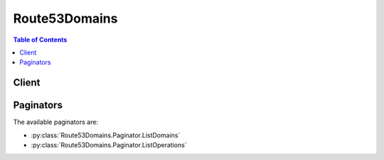 

**************
Route53Domains
**************

.. contents:: Table of Contents
   :depth: 2


======
Client
======



.. py:class:: Route53Domains.Client

  A low-level client representing Amazon Route 53 Domains::

    
    client = session.create_client('route53domains')

  
  These are the available methods:
  
  *   :py:meth:`~Route53Domains.Client.can_paginate`

  
  *   :py:meth:`~Route53Domains.Client.check_domain_availability`

  
  *   :py:meth:`~Route53Domains.Client.check_domain_transferability`

  
  *   :py:meth:`~Route53Domains.Client.delete_tags_for_domain`

  
  *   :py:meth:`~Route53Domains.Client.disable_domain_auto_renew`

  
  *   :py:meth:`~Route53Domains.Client.disable_domain_transfer_lock`

  
  *   :py:meth:`~Route53Domains.Client.enable_domain_auto_renew`

  
  *   :py:meth:`~Route53Domains.Client.enable_domain_transfer_lock`

  
  *   :py:meth:`~Route53Domains.Client.generate_presigned_url`

  
  *   :py:meth:`~Route53Domains.Client.get_contact_reachability_status`

  
  *   :py:meth:`~Route53Domains.Client.get_domain_detail`

  
  *   :py:meth:`~Route53Domains.Client.get_domain_suggestions`

  
  *   :py:meth:`~Route53Domains.Client.get_operation_detail`

  
  *   :py:meth:`~Route53Domains.Client.get_paginator`

  
  *   :py:meth:`~Route53Domains.Client.get_waiter`

  
  *   :py:meth:`~Route53Domains.Client.list_domains`

  
  *   :py:meth:`~Route53Domains.Client.list_operations`

  
  *   :py:meth:`~Route53Domains.Client.list_tags_for_domain`

  
  *   :py:meth:`~Route53Domains.Client.register_domain`

  
  *   :py:meth:`~Route53Domains.Client.renew_domain`

  
  *   :py:meth:`~Route53Domains.Client.resend_contact_reachability_email`

  
  *   :py:meth:`~Route53Domains.Client.retrieve_domain_auth_code`

  
  *   :py:meth:`~Route53Domains.Client.transfer_domain`

  
  *   :py:meth:`~Route53Domains.Client.update_domain_contact`

  
  *   :py:meth:`~Route53Domains.Client.update_domain_contact_privacy`

  
  *   :py:meth:`~Route53Domains.Client.update_domain_nameservers`

  
  *   :py:meth:`~Route53Domains.Client.update_tags_for_domain`

  
  *   :py:meth:`~Route53Domains.Client.view_billing`

  

  .. py:method:: can_paginate(operation_name)

        
    Check if an operation can be paginated.
    
    :type operation_name: string
    :param operation_name: The operation name.  This is the same name
        as the method name on the client.  For example, if the
        method name is ``create_foo``, and you'd normally invoke the
        operation as ``client.create_foo(**kwargs)``, if the
        ``create_foo`` operation can be paginated, you can use the
        call ``client.get_paginator("create_foo")``.
    
    :return: ``True`` if the operation can be paginated,
        ``False`` otherwise.


  .. py:method:: check_domain_availability(**kwargs)

    

    This operation checks the availability of one domain name. Note that if the availability status of a domain is pending, you must submit another request to determine the availability of the domain name.

    

    See also: `AWS API Documentation <https://docs.aws.amazon.com/goto/WebAPI/route53domains-2014-05-15/CheckDomainAvailability>`_    


    **Request Syntax** 
    ::

      response = client.check_domain_availability(
          DomainName='string',
          IdnLangCode='string'
      )
    :type DomainName: string
    :param DomainName: **[REQUIRED]** 

      The name of the domain that you want to get availability for.

       

      Constraints: The domain name can contain only the letters a through z, the numbers 0 through 9, and hyphen (-). Internationalized Domain Names are not supported.

      

    
    :type IdnLangCode: string
    :param IdnLangCode: 

      Reserved for future use.

      

    
    
    :rtype: dict
    :returns: 
      
      **Response Syntax** 

      
      ::

        {
            'Availability': 'AVAILABLE'|'AVAILABLE_RESERVED'|'AVAILABLE_PREORDER'|'UNAVAILABLE'|'UNAVAILABLE_PREMIUM'|'UNAVAILABLE_RESTRICTED'|'RESERVED'|'DONT_KNOW'
        }
      **Response Structure** 

      

      - *(dict) --* 

        The CheckDomainAvailability response includes the following elements.

        
        

        - **Availability** *(string) --* 

          Whether the domain name is available for registering.

           

          .. note::

             

            You can register only domains designated as ``AVAILABLE`` .

             

           

          Valid values:

            AVAILABLE  

          The domain name is available.

            AVAILABLE_RESERVED  

          The domain name is reserved under specific conditions.

            AVAILABLE_PREORDER  

          The domain name is available and can be preordered.

            DONT_KNOW  

          The TLD registry didn't reply with a definitive answer about whether the domain name is available. Amazon Route 53 can return this response for a variety of reasons, for example, the registry is performing maintenance. Try again later.

            PENDING  

          The TLD registry didn't return a response in the expected amount of time. When the response is delayed, it usually takes just a few extra seconds. You can resubmit the request immediately.

            RESERVED  

          The domain name has been reserved for another person or organization.

            UNAVAILABLE  

          The domain name is not available.

            UNAVAILABLE_PREMIUM  

          The domain name is not available.

            UNAVAILABLE_RESTRICTED  

          The domain name is forbidden.

            
    

  .. py:method:: check_domain_transferability(**kwargs)

    

    Checks whether a domain name can be transferred to Amazon Route 53. 

    

    See also: `AWS API Documentation <https://docs.aws.amazon.com/goto/WebAPI/route53domains-2014-05-15/CheckDomainTransferability>`_    


    **Request Syntax** 
    ::

      response = client.check_domain_transferability(
          DomainName='string',
          AuthCode='string'
      )
    :type DomainName: string
    :param DomainName: **[REQUIRED]** 

      The name of the domain that you want to transfer to Amazon Route 53.

       

      Constraints: The domain name can contain only the letters a through z, the numbers 0 through 9, and hyphen (-). Internationalized Domain Names are not supported.

      

    
    :type AuthCode: string
    :param AuthCode: 

      If the registrar for the top-level domain (TLD) requires an authorization code to transfer the domain, the code that you got from the current registrar for the domain.

      

    
    
    :rtype: dict
    :returns: 
      
      **Response Syntax** 

      
      ::

        {
            'Transferability': {
                'Transferable': 'TRANSFERABLE'|'UNTRANSFERABLE'|'DONT_KNOW'
            }
        }
      **Response Structure** 

      

      - *(dict) --* 

        The CheckDomainTransferability response includes the following elements.

        
        

        - **Transferability** *(dict) --* 

          A complex type that contains information about whether the specified domain can be transferred to Amazon Route 53.

          
          

          - **Transferable** *(string) --* 

            Whether the domain name can be transferred to Amazon Route 53.

             

            .. note::

               

              You can transfer only domains that have a value of ``TRANSFERABLE`` for ``Transferable`` .

               

             

            Valid values:

              TRANSFERABLE  

            The domain name can be transferred to Amazon Route 53.

              UNTRANSFERRABLE  

            The domain name can't be transferred to Amazon Route 53.

              DONT_KNOW  

            Reserved for future use.

              
      
    

  .. py:method:: delete_tags_for_domain(**kwargs)

    

    This operation deletes the specified tags for a domain.

     

    All tag operations are eventually consistent; subsequent operations might not immediately represent all issued operations.

    

    See also: `AWS API Documentation <https://docs.aws.amazon.com/goto/WebAPI/route53domains-2014-05-15/DeleteTagsForDomain>`_    


    **Request Syntax** 
    ::

      response = client.delete_tags_for_domain(
          DomainName='string',
          TagsToDelete=[
              'string',
          ]
      )
    :type DomainName: string
    :param DomainName: **[REQUIRED]** 

      The domain for which you want to delete one or more tags.

      

    
    :type TagsToDelete: list
    :param TagsToDelete: **[REQUIRED]** 

      A list of tag keys to delete.

      

    
      - *(string) --* 

      
  
    
    :rtype: dict
    :returns: 
      
      **Response Syntax** 

      
      ::

        {}
        
      **Response Structure** 

      

      - *(dict) --* 
    

  .. py:method:: disable_domain_auto_renew(**kwargs)

    

    This operation disables automatic renewal of domain registration for the specified domain.

    

    See also: `AWS API Documentation <https://docs.aws.amazon.com/goto/WebAPI/route53domains-2014-05-15/DisableDomainAutoRenew>`_    


    **Request Syntax** 
    ::

      response = client.disable_domain_auto_renew(
          DomainName='string'
      )
    :type DomainName: string
    :param DomainName: **[REQUIRED]** 

      The name of the domain that you want to disable automatic renewal for.

      

    
    
    :rtype: dict
    :returns: 
      
      **Response Syntax** 

      
      ::

        {}
        
      **Response Structure** 

      

      - *(dict) --* 
    

  .. py:method:: disable_domain_transfer_lock(**kwargs)

    

    This operation removes the transfer lock on the domain (specifically the ``clientTransferProhibited`` status) to allow domain transfers. We recommend you refrain from performing this action unless you intend to transfer the domain to a different registrar. Successful submission returns an operation ID that you can use to track the progress and completion of the action. If the request is not completed successfully, the domain registrant will be notified by email.

    

    See also: `AWS API Documentation <https://docs.aws.amazon.com/goto/WebAPI/route53domains-2014-05-15/DisableDomainTransferLock>`_    


    **Request Syntax** 
    ::

      response = client.disable_domain_transfer_lock(
          DomainName='string'
      )
    :type DomainName: string
    :param DomainName: **[REQUIRED]** 

      The name of the domain that you want to remove the transfer lock for.

      

    
    
    :rtype: dict
    :returns: 
      
      **Response Syntax** 

      
      ::

        {
            'OperationId': 'string'
        }
      **Response Structure** 

      

      - *(dict) --* 

        The DisableDomainTransferLock response includes the following element.

        
        

        - **OperationId** *(string) --* 

          Identifier for tracking the progress of the request. To use this ID to query the operation status, use  GetOperationDetail .

          
    

  .. py:method:: enable_domain_auto_renew(**kwargs)

    

    This operation configures Amazon Route 53 to automatically renew the specified domain before the domain registration expires. The cost of renewing your domain registration is billed to your AWS account.

     

    The period during which you can renew a domain name varies by TLD. For a list of TLDs and their renewal policies, see `"Renewal, restoration, and deletion times" <http://wiki.gandi.net/en/domains/renew#renewal_restoration_and_deletion_times>`__ on the website for our registrar partner, Gandi. Route 53 requires that you renew before the end of the renewal period that is listed on the Gandi website so we can complete processing before the deadline.

    

    See also: `AWS API Documentation <https://docs.aws.amazon.com/goto/WebAPI/route53domains-2014-05-15/EnableDomainAutoRenew>`_    


    **Request Syntax** 
    ::

      response = client.enable_domain_auto_renew(
          DomainName='string'
      )
    :type DomainName: string
    :param DomainName: **[REQUIRED]** 

      The name of the domain that you want to enable automatic renewal for.

      

    
    
    :rtype: dict
    :returns: 
      
      **Response Syntax** 

      
      ::

        {}
        
      **Response Structure** 

      

      - *(dict) --* 
    

  .. py:method:: enable_domain_transfer_lock(**kwargs)

    

    This operation sets the transfer lock on the domain (specifically the ``clientTransferProhibited`` status) to prevent domain transfers. Successful submission returns an operation ID that you can use to track the progress and completion of the action. If the request is not completed successfully, the domain registrant will be notified by email.

    

    See also: `AWS API Documentation <https://docs.aws.amazon.com/goto/WebAPI/route53domains-2014-05-15/EnableDomainTransferLock>`_    


    **Request Syntax** 
    ::

      response = client.enable_domain_transfer_lock(
          DomainName='string'
      )
    :type DomainName: string
    :param DomainName: **[REQUIRED]** 

      The name of the domain that you want to set the transfer lock for.

      

    
    
    :rtype: dict
    :returns: 
      
      **Response Syntax** 

      
      ::

        {
            'OperationId': 'string'
        }
      **Response Structure** 

      

      - *(dict) --* 

        The EnableDomainTransferLock response includes the following elements.

        
        

        - **OperationId** *(string) --* 

          Identifier for tracking the progress of the request. To use this ID to query the operation status, use GetOperationDetail.

          
    

  .. py:method:: generate_presigned_url(ClientMethod, Params=None, ExpiresIn=3600, HttpMethod=None)

        
    Generate a presigned url given a client, its method, and arguments
    
    :type ClientMethod: string
    :param ClientMethod: The client method to presign for
    
    :type Params: dict
    :param Params: The parameters normally passed to
        ``ClientMethod``.
    
    :type ExpiresIn: int
    :param ExpiresIn: The number of seconds the presigned url is valid
        for. By default it expires in an hour (3600 seconds)
    
    :type HttpMethod: string
    :param HttpMethod: The http method to use on the generated url. By
        default, the http method is whatever is used in the method's model.
    
    :returns: The presigned url


  .. py:method:: get_contact_reachability_status(**kwargs)

    

    For operations that require confirmation that the email address for the registrant contact is valid, such as registering a new domain, this operation returns information about whether the registrant contact has responded.

     

    If you want us to resend the email, use the ``ResendContactReachabilityEmail`` operation.

    

    See also: `AWS API Documentation <https://docs.aws.amazon.com/goto/WebAPI/route53domains-2014-05-15/GetContactReachabilityStatus>`_    


    **Request Syntax** 
    ::

      response = client.get_contact_reachability_status(
          domainName='string'
      )
    :type domainName: string
    :param domainName: 

      The name of the domain for which you want to know whether the registrant contact has confirmed that the email address is valid.

      

    
    
    :rtype: dict
    :returns: 
      
      **Response Syntax** 

      
      ::

        {
            'domainName': 'string',
            'status': 'PENDING'|'DONE'|'EXPIRED'
        }
      **Response Structure** 

      

      - *(dict) --* 
        

        - **domainName** *(string) --* 

          The domain name for which you requested the reachability status.

          
        

        - **status** *(string) --* 

          Whether the registrant contact has responded. Values include the following:

            PENDING  

          We sent the confirmation email and haven't received a response yet.

            DONE  

          We sent the email and got confirmation from the registrant contact.

            EXPIRED  

          The time limit expired before the registrant contact responded.

            
    

  .. py:method:: get_domain_detail(**kwargs)

    

    This operation returns detailed information about a specified domain that is associated with the current AWS account. Contact information for the domain is also returned as part of the output.

    

    See also: `AWS API Documentation <https://docs.aws.amazon.com/goto/WebAPI/route53domains-2014-05-15/GetDomainDetail>`_    


    **Request Syntax** 
    ::

      response = client.get_domain_detail(
          DomainName='string'
      )
    :type DomainName: string
    :param DomainName: **[REQUIRED]** 

      The name of the domain that you want to get detailed information about.

      

    
    
    :rtype: dict
    :returns: 
      
      **Response Syntax** 

      
      ::

        {
            'DomainName': 'string',
            'Nameservers': [
                {
                    'Name': 'string',
                    'GlueIps': [
                        'string',
                    ]
                },
            ],
            'AutoRenew': True|False,
            'AdminContact': {
                'FirstName': 'string',
                'LastName': 'string',
                'ContactType': 'PERSON'|'COMPANY'|'ASSOCIATION'|'PUBLIC_BODY'|'RESELLER',
                'OrganizationName': 'string',
                'AddressLine1': 'string',
                'AddressLine2': 'string',
                'City': 'string',
                'State': 'string',
                'CountryCode': 'AD'|'AE'|'AF'|'AG'|'AI'|'AL'|'AM'|'AN'|'AO'|'AQ'|'AR'|'AS'|'AT'|'AU'|'AW'|'AZ'|'BA'|'BB'|'BD'|'BE'|'BF'|'BG'|'BH'|'BI'|'BJ'|'BL'|'BM'|'BN'|'BO'|'BR'|'BS'|'BT'|'BW'|'BY'|'BZ'|'CA'|'CC'|'CD'|'CF'|'CG'|'CH'|'CI'|'CK'|'CL'|'CM'|'CN'|'CO'|'CR'|'CU'|'CV'|'CX'|'CY'|'CZ'|'DE'|'DJ'|'DK'|'DM'|'DO'|'DZ'|'EC'|'EE'|'EG'|'ER'|'ES'|'ET'|'FI'|'FJ'|'FK'|'FM'|'FO'|'FR'|'GA'|'GB'|'GD'|'GE'|'GH'|'GI'|'GL'|'GM'|'GN'|'GQ'|'GR'|'GT'|'GU'|'GW'|'GY'|'HK'|'HN'|'HR'|'HT'|'HU'|'ID'|'IE'|'IL'|'IM'|'IN'|'IQ'|'IR'|'IS'|'IT'|'JM'|'JO'|'JP'|'KE'|'KG'|'KH'|'KI'|'KM'|'KN'|'KP'|'KR'|'KW'|'KY'|'KZ'|'LA'|'LB'|'LC'|'LI'|'LK'|'LR'|'LS'|'LT'|'LU'|'LV'|'LY'|'MA'|'MC'|'MD'|'ME'|'MF'|'MG'|'MH'|'MK'|'ML'|'MM'|'MN'|'MO'|'MP'|'MR'|'MS'|'MT'|'MU'|'MV'|'MW'|'MX'|'MY'|'MZ'|'NA'|'NC'|'NE'|'NG'|'NI'|'NL'|'NO'|'NP'|'NR'|'NU'|'NZ'|'OM'|'PA'|'PE'|'PF'|'PG'|'PH'|'PK'|'PL'|'PM'|'PN'|'PR'|'PT'|'PW'|'PY'|'QA'|'RO'|'RS'|'RU'|'RW'|'SA'|'SB'|'SC'|'SD'|'SE'|'SG'|'SH'|'SI'|'SK'|'SL'|'SM'|'SN'|'SO'|'SR'|'ST'|'SV'|'SY'|'SZ'|'TC'|'TD'|'TG'|'TH'|'TJ'|'TK'|'TL'|'TM'|'TN'|'TO'|'TR'|'TT'|'TV'|'TW'|'TZ'|'UA'|'UG'|'US'|'UY'|'UZ'|'VA'|'VC'|'VE'|'VG'|'VI'|'VN'|'VU'|'WF'|'WS'|'YE'|'YT'|'ZA'|'ZM'|'ZW',
                'ZipCode': 'string',
                'PhoneNumber': 'string',
                'Email': 'string',
                'Fax': 'string',
                'ExtraParams': [
                    {
                        'Name': 'DUNS_NUMBER'|'BRAND_NUMBER'|'BIRTH_DEPARTMENT'|'BIRTH_DATE_IN_YYYY_MM_DD'|'BIRTH_COUNTRY'|'BIRTH_CITY'|'DOCUMENT_NUMBER'|'AU_ID_NUMBER'|'AU_ID_TYPE'|'CA_LEGAL_TYPE'|'CA_BUSINESS_ENTITY_TYPE'|'ES_IDENTIFICATION'|'ES_IDENTIFICATION_TYPE'|'ES_LEGAL_FORM'|'FI_BUSINESS_NUMBER'|'FI_ID_NUMBER'|'FI_NATIONALITY'|'FI_ORGANIZATION_TYPE'|'IT_PIN'|'IT_REGISTRANT_ENTITY_TYPE'|'RU_PASSPORT_DATA'|'SE_ID_NUMBER'|'SG_ID_NUMBER'|'VAT_NUMBER'|'UK_CONTACT_TYPE'|'UK_COMPANY_NUMBER',
                        'Value': 'string'
                    },
                ]
            },
            'RegistrantContact': {
                'FirstName': 'string',
                'LastName': 'string',
                'ContactType': 'PERSON'|'COMPANY'|'ASSOCIATION'|'PUBLIC_BODY'|'RESELLER',
                'OrganizationName': 'string',
                'AddressLine1': 'string',
                'AddressLine2': 'string',
                'City': 'string',
                'State': 'string',
                'CountryCode': 'AD'|'AE'|'AF'|'AG'|'AI'|'AL'|'AM'|'AN'|'AO'|'AQ'|'AR'|'AS'|'AT'|'AU'|'AW'|'AZ'|'BA'|'BB'|'BD'|'BE'|'BF'|'BG'|'BH'|'BI'|'BJ'|'BL'|'BM'|'BN'|'BO'|'BR'|'BS'|'BT'|'BW'|'BY'|'BZ'|'CA'|'CC'|'CD'|'CF'|'CG'|'CH'|'CI'|'CK'|'CL'|'CM'|'CN'|'CO'|'CR'|'CU'|'CV'|'CX'|'CY'|'CZ'|'DE'|'DJ'|'DK'|'DM'|'DO'|'DZ'|'EC'|'EE'|'EG'|'ER'|'ES'|'ET'|'FI'|'FJ'|'FK'|'FM'|'FO'|'FR'|'GA'|'GB'|'GD'|'GE'|'GH'|'GI'|'GL'|'GM'|'GN'|'GQ'|'GR'|'GT'|'GU'|'GW'|'GY'|'HK'|'HN'|'HR'|'HT'|'HU'|'ID'|'IE'|'IL'|'IM'|'IN'|'IQ'|'IR'|'IS'|'IT'|'JM'|'JO'|'JP'|'KE'|'KG'|'KH'|'KI'|'KM'|'KN'|'KP'|'KR'|'KW'|'KY'|'KZ'|'LA'|'LB'|'LC'|'LI'|'LK'|'LR'|'LS'|'LT'|'LU'|'LV'|'LY'|'MA'|'MC'|'MD'|'ME'|'MF'|'MG'|'MH'|'MK'|'ML'|'MM'|'MN'|'MO'|'MP'|'MR'|'MS'|'MT'|'MU'|'MV'|'MW'|'MX'|'MY'|'MZ'|'NA'|'NC'|'NE'|'NG'|'NI'|'NL'|'NO'|'NP'|'NR'|'NU'|'NZ'|'OM'|'PA'|'PE'|'PF'|'PG'|'PH'|'PK'|'PL'|'PM'|'PN'|'PR'|'PT'|'PW'|'PY'|'QA'|'RO'|'RS'|'RU'|'RW'|'SA'|'SB'|'SC'|'SD'|'SE'|'SG'|'SH'|'SI'|'SK'|'SL'|'SM'|'SN'|'SO'|'SR'|'ST'|'SV'|'SY'|'SZ'|'TC'|'TD'|'TG'|'TH'|'TJ'|'TK'|'TL'|'TM'|'TN'|'TO'|'TR'|'TT'|'TV'|'TW'|'TZ'|'UA'|'UG'|'US'|'UY'|'UZ'|'VA'|'VC'|'VE'|'VG'|'VI'|'VN'|'VU'|'WF'|'WS'|'YE'|'YT'|'ZA'|'ZM'|'ZW',
                'ZipCode': 'string',
                'PhoneNumber': 'string',
                'Email': 'string',
                'Fax': 'string',
                'ExtraParams': [
                    {
                        'Name': 'DUNS_NUMBER'|'BRAND_NUMBER'|'BIRTH_DEPARTMENT'|'BIRTH_DATE_IN_YYYY_MM_DD'|'BIRTH_COUNTRY'|'BIRTH_CITY'|'DOCUMENT_NUMBER'|'AU_ID_NUMBER'|'AU_ID_TYPE'|'CA_LEGAL_TYPE'|'CA_BUSINESS_ENTITY_TYPE'|'ES_IDENTIFICATION'|'ES_IDENTIFICATION_TYPE'|'ES_LEGAL_FORM'|'FI_BUSINESS_NUMBER'|'FI_ID_NUMBER'|'FI_NATIONALITY'|'FI_ORGANIZATION_TYPE'|'IT_PIN'|'IT_REGISTRANT_ENTITY_TYPE'|'RU_PASSPORT_DATA'|'SE_ID_NUMBER'|'SG_ID_NUMBER'|'VAT_NUMBER'|'UK_CONTACT_TYPE'|'UK_COMPANY_NUMBER',
                        'Value': 'string'
                    },
                ]
            },
            'TechContact': {
                'FirstName': 'string',
                'LastName': 'string',
                'ContactType': 'PERSON'|'COMPANY'|'ASSOCIATION'|'PUBLIC_BODY'|'RESELLER',
                'OrganizationName': 'string',
                'AddressLine1': 'string',
                'AddressLine2': 'string',
                'City': 'string',
                'State': 'string',
                'CountryCode': 'AD'|'AE'|'AF'|'AG'|'AI'|'AL'|'AM'|'AN'|'AO'|'AQ'|'AR'|'AS'|'AT'|'AU'|'AW'|'AZ'|'BA'|'BB'|'BD'|'BE'|'BF'|'BG'|'BH'|'BI'|'BJ'|'BL'|'BM'|'BN'|'BO'|'BR'|'BS'|'BT'|'BW'|'BY'|'BZ'|'CA'|'CC'|'CD'|'CF'|'CG'|'CH'|'CI'|'CK'|'CL'|'CM'|'CN'|'CO'|'CR'|'CU'|'CV'|'CX'|'CY'|'CZ'|'DE'|'DJ'|'DK'|'DM'|'DO'|'DZ'|'EC'|'EE'|'EG'|'ER'|'ES'|'ET'|'FI'|'FJ'|'FK'|'FM'|'FO'|'FR'|'GA'|'GB'|'GD'|'GE'|'GH'|'GI'|'GL'|'GM'|'GN'|'GQ'|'GR'|'GT'|'GU'|'GW'|'GY'|'HK'|'HN'|'HR'|'HT'|'HU'|'ID'|'IE'|'IL'|'IM'|'IN'|'IQ'|'IR'|'IS'|'IT'|'JM'|'JO'|'JP'|'KE'|'KG'|'KH'|'KI'|'KM'|'KN'|'KP'|'KR'|'KW'|'KY'|'KZ'|'LA'|'LB'|'LC'|'LI'|'LK'|'LR'|'LS'|'LT'|'LU'|'LV'|'LY'|'MA'|'MC'|'MD'|'ME'|'MF'|'MG'|'MH'|'MK'|'ML'|'MM'|'MN'|'MO'|'MP'|'MR'|'MS'|'MT'|'MU'|'MV'|'MW'|'MX'|'MY'|'MZ'|'NA'|'NC'|'NE'|'NG'|'NI'|'NL'|'NO'|'NP'|'NR'|'NU'|'NZ'|'OM'|'PA'|'PE'|'PF'|'PG'|'PH'|'PK'|'PL'|'PM'|'PN'|'PR'|'PT'|'PW'|'PY'|'QA'|'RO'|'RS'|'RU'|'RW'|'SA'|'SB'|'SC'|'SD'|'SE'|'SG'|'SH'|'SI'|'SK'|'SL'|'SM'|'SN'|'SO'|'SR'|'ST'|'SV'|'SY'|'SZ'|'TC'|'TD'|'TG'|'TH'|'TJ'|'TK'|'TL'|'TM'|'TN'|'TO'|'TR'|'TT'|'TV'|'TW'|'TZ'|'UA'|'UG'|'US'|'UY'|'UZ'|'VA'|'VC'|'VE'|'VG'|'VI'|'VN'|'VU'|'WF'|'WS'|'YE'|'YT'|'ZA'|'ZM'|'ZW',
                'ZipCode': 'string',
                'PhoneNumber': 'string',
                'Email': 'string',
                'Fax': 'string',
                'ExtraParams': [
                    {
                        'Name': 'DUNS_NUMBER'|'BRAND_NUMBER'|'BIRTH_DEPARTMENT'|'BIRTH_DATE_IN_YYYY_MM_DD'|'BIRTH_COUNTRY'|'BIRTH_CITY'|'DOCUMENT_NUMBER'|'AU_ID_NUMBER'|'AU_ID_TYPE'|'CA_LEGAL_TYPE'|'CA_BUSINESS_ENTITY_TYPE'|'ES_IDENTIFICATION'|'ES_IDENTIFICATION_TYPE'|'ES_LEGAL_FORM'|'FI_BUSINESS_NUMBER'|'FI_ID_NUMBER'|'FI_NATIONALITY'|'FI_ORGANIZATION_TYPE'|'IT_PIN'|'IT_REGISTRANT_ENTITY_TYPE'|'RU_PASSPORT_DATA'|'SE_ID_NUMBER'|'SG_ID_NUMBER'|'VAT_NUMBER'|'UK_CONTACT_TYPE'|'UK_COMPANY_NUMBER',
                        'Value': 'string'
                    },
                ]
            },
            'AdminPrivacy': True|False,
            'RegistrantPrivacy': True|False,
            'TechPrivacy': True|False,
            'RegistrarName': 'string',
            'WhoIsServer': 'string',
            'RegistrarUrl': 'string',
            'AbuseContactEmail': 'string',
            'AbuseContactPhone': 'string',
            'RegistryDomainId': 'string',
            'CreationDate': datetime(2015, 1, 1),
            'UpdatedDate': datetime(2015, 1, 1),
            'ExpirationDate': datetime(2015, 1, 1),
            'Reseller': 'string',
            'DnsSec': 'string',
            'StatusList': [
                'string',
            ]
        }
      **Response Structure** 

      

      - *(dict) --* 

        The GetDomainDetail response includes the following elements.

        
        

        - **DomainName** *(string) --* 

          The name of a domain.

          
        

        - **Nameservers** *(list) --* 

          The name of the domain.

          
          

          - *(dict) --* 

            Nameserver includes the following elements.

            
            

            - **Name** *(string) --* 

              The fully qualified host name of the name server.

               

              Constraint: Maximum 255 characters

              
            

            - **GlueIps** *(list) --* 

              Glue IP address of a name server entry. Glue IP addresses are required only when the name of the name server is a subdomain of the domain. For example, if your domain is example.com and the name server for the domain is ns.example.com, you need to specify the IP address for ns.example.com.

               

              Constraints: The list can contain only one IPv4 and one IPv6 address.

              
              

              - *(string) --* 
          
        
      
        

        - **AutoRenew** *(boolean) --* 

          Specifies whether the domain registration is set to renew automatically.

          
        

        - **AdminContact** *(dict) --* 

          Provides details about the domain administrative contact.

          
          

          - **FirstName** *(string) --* 

            First name of contact.

            
          

          - **LastName** *(string) --* 

            Last name of contact.

            
          

          - **ContactType** *(string) --* 

            Indicates whether the contact is a person, company, association, or public organization. If you choose an option other than ``PERSON`` , you must enter an organization name, and you can't enable privacy protection for the contact.

            
          

          - **OrganizationName** *(string) --* 

            Name of the organization for contact types other than ``PERSON`` .

            
          

          - **AddressLine1** *(string) --* 

            First line of the contact's address.

            
          

          - **AddressLine2** *(string) --* 

            Second line of contact's address, if any.

            
          

          - **City** *(string) --* 

            The city of the contact's address.

            
          

          - **State** *(string) --* 

            The state or province of the contact's city.

            
          

          - **CountryCode** *(string) --* 

            Code for the country of the contact's address.

            
          

          - **ZipCode** *(string) --* 

            The zip or postal code of the contact's address.

            
          

          - **PhoneNumber** *(string) --* 

            The phone number of the contact.

             

            Constraints: Phone number must be specified in the format "+[country dialing code].[number including any area code>]". For example, a US phone number might appear as ``"+1.1234567890"`` .

            
          

          - **Email** *(string) --* 

            Email address of the contact.

            
          

          - **Fax** *(string) --* 

            Fax number of the contact.

             

            Constraints: Phone number must be specified in the format "+[country dialing code].[number including any area code]". For example, a US phone number might appear as ``"+1.1234567890"`` .

            
          

          - **ExtraParams** *(list) --* 

            A list of name-value pairs for parameters required by certain top-level domains.

            
            

            - *(dict) --* 

              ExtraParam includes the following elements.

              
              

              - **Name** *(string) --* 

                Name of the additional parameter required by the top-level domain.

                
              

              - **Value** *(string) --* 

                Values corresponding to the additional parameter names required by some top-level domains.

                
          
        
      
        

        - **RegistrantContact** *(dict) --* 

          Provides details about the domain registrant.

          
          

          - **FirstName** *(string) --* 

            First name of contact.

            
          

          - **LastName** *(string) --* 

            Last name of contact.

            
          

          - **ContactType** *(string) --* 

            Indicates whether the contact is a person, company, association, or public organization. If you choose an option other than ``PERSON`` , you must enter an organization name, and you can't enable privacy protection for the contact.

            
          

          - **OrganizationName** *(string) --* 

            Name of the organization for contact types other than ``PERSON`` .

            
          

          - **AddressLine1** *(string) --* 

            First line of the contact's address.

            
          

          - **AddressLine2** *(string) --* 

            Second line of contact's address, if any.

            
          

          - **City** *(string) --* 

            The city of the contact's address.

            
          

          - **State** *(string) --* 

            The state or province of the contact's city.

            
          

          - **CountryCode** *(string) --* 

            Code for the country of the contact's address.

            
          

          - **ZipCode** *(string) --* 

            The zip or postal code of the contact's address.

            
          

          - **PhoneNumber** *(string) --* 

            The phone number of the contact.

             

            Constraints: Phone number must be specified in the format "+[country dialing code].[number including any area code>]". For example, a US phone number might appear as ``"+1.1234567890"`` .

            
          

          - **Email** *(string) --* 

            Email address of the contact.

            
          

          - **Fax** *(string) --* 

            Fax number of the contact.

             

            Constraints: Phone number must be specified in the format "+[country dialing code].[number including any area code]". For example, a US phone number might appear as ``"+1.1234567890"`` .

            
          

          - **ExtraParams** *(list) --* 

            A list of name-value pairs for parameters required by certain top-level domains.

            
            

            - *(dict) --* 

              ExtraParam includes the following elements.

              
              

              - **Name** *(string) --* 

                Name of the additional parameter required by the top-level domain.

                
              

              - **Value** *(string) --* 

                Values corresponding to the additional parameter names required by some top-level domains.

                
          
        
      
        

        - **TechContact** *(dict) --* 

          Provides details about the domain technical contact.

          
          

          - **FirstName** *(string) --* 

            First name of contact.

            
          

          - **LastName** *(string) --* 

            Last name of contact.

            
          

          - **ContactType** *(string) --* 

            Indicates whether the contact is a person, company, association, or public organization. If you choose an option other than ``PERSON`` , you must enter an organization name, and you can't enable privacy protection for the contact.

            
          

          - **OrganizationName** *(string) --* 

            Name of the organization for contact types other than ``PERSON`` .

            
          

          - **AddressLine1** *(string) --* 

            First line of the contact's address.

            
          

          - **AddressLine2** *(string) --* 

            Second line of contact's address, if any.

            
          

          - **City** *(string) --* 

            The city of the contact's address.

            
          

          - **State** *(string) --* 

            The state or province of the contact's city.

            
          

          - **CountryCode** *(string) --* 

            Code for the country of the contact's address.

            
          

          - **ZipCode** *(string) --* 

            The zip or postal code of the contact's address.

            
          

          - **PhoneNumber** *(string) --* 

            The phone number of the contact.

             

            Constraints: Phone number must be specified in the format "+[country dialing code].[number including any area code>]". For example, a US phone number might appear as ``"+1.1234567890"`` .

            
          

          - **Email** *(string) --* 

            Email address of the contact.

            
          

          - **Fax** *(string) --* 

            Fax number of the contact.

             

            Constraints: Phone number must be specified in the format "+[country dialing code].[number including any area code]". For example, a US phone number might appear as ``"+1.1234567890"`` .

            
          

          - **ExtraParams** *(list) --* 

            A list of name-value pairs for parameters required by certain top-level domains.

            
            

            - *(dict) --* 

              ExtraParam includes the following elements.

              
              

              - **Name** *(string) --* 

                Name of the additional parameter required by the top-level domain.

                
              

              - **Value** *(string) --* 

                Values corresponding to the additional parameter names required by some top-level domains.

                
          
        
      
        

        - **AdminPrivacy** *(boolean) --* 

          Specifies whether contact information for the admin contact is concealed from WHOIS queries. If the value is ``true`` , WHOIS ("who is") queries will return contact information for our registrar partner, Gandi, instead of the contact information that you enter.

          
        

        - **RegistrantPrivacy** *(boolean) --* 

          Specifies whether contact information for the registrant contact is concealed from WHOIS queries. If the value is ``true`` , WHOIS ("who is") queries will return contact information for our registrar partner, Gandi, instead of the contact information that you enter.

          
        

        - **TechPrivacy** *(boolean) --* 

          Specifies whether contact information for the tech contact is concealed from WHOIS queries. If the value is ``true`` , WHOIS ("who is") queries will return contact information for our registrar partner, Gandi, instead of the contact information that you enter.

          
        

        - **RegistrarName** *(string) --* 

          Name of the registrar of the domain as identified in the registry. Amazon Route 53 domains are registered by registrar Gandi. The value is ``"GANDI SAS"`` . 

          
        

        - **WhoIsServer** *(string) --* 

          The fully qualified name of the WHOIS server that can answer the WHOIS query for the domain.

          
        

        - **RegistrarUrl** *(string) --* 

          Web address of the registrar.

          
        

        - **AbuseContactEmail** *(string) --* 

          Email address to contact to report incorrect contact information for a domain, to report that the domain is being used to send spam, to report that someone is cybersquatting on a domain name, or report some other type of abuse.

          
        

        - **AbuseContactPhone** *(string) --* 

          Phone number for reporting abuse.

          
        

        - **RegistryDomainId** *(string) --* 

          Reserved for future use.

          
        

        - **CreationDate** *(datetime) --* 

          The date when the domain was created as found in the response to a WHOIS query. The date format is Unix time.

          
        

        - **UpdatedDate** *(datetime) --* 

          The last updated date of the domain as found in the response to a WHOIS query. The date format is Unix time.

          
        

        - **ExpirationDate** *(datetime) --* 

          The date when the registration for the domain is set to expire. The date format is Unix time.

          
        

        - **Reseller** *(string) --* 

          Reseller of the domain. Domains registered or transferred using Amazon Route 53 domains will have ``"Amazon"`` as the reseller. 

          
        

        - **DnsSec** *(string) --* 

          Reserved for future use.

          
        

        - **StatusList** *(list) --* 

          An array of domain name status codes, also known as Extensible Provisioning Protocol (EPP) status codes.

           

          ICANN, the organization that maintains a central database of domain names, has developed a set of domain name status codes that tell you the status of a variety of operations on a domain name, for example, registering a domain name, transferring a domain name to another registrar, renewing the registration for a domain name, and so on. All registrars use this same set of status codes.

           

          For a current list of domain name status codes and an explanation of what each code means, go to the `ICANN website <https://www.icann.org/>`__ and search for ``epp status codes`` . (Search on the ICANN website; web searches sometimes return an old version of the document.)

          
          

          - *(string) --* 
      
    

  .. py:method:: get_domain_suggestions(**kwargs)

    

    The GetDomainSuggestions operation returns a list of suggested domain names given a string, which can either be a domain name or simply a word or phrase (without spaces).

    

    See also: `AWS API Documentation <https://docs.aws.amazon.com/goto/WebAPI/route53domains-2014-05-15/GetDomainSuggestions>`_    


    **Request Syntax** 
    ::

      response = client.get_domain_suggestions(
          DomainName='string',
          SuggestionCount=123,
          OnlyAvailable=True|False
      )
    :type DomainName: string
    :param DomainName: **[REQUIRED]** 

      A domain name that you want to use as the basis for a list of possible domain names. The domain name must contain a top-level domain (TLD), such as .com, that Amazon Route 53 supports. For a list of TLDs, see `Domains that You Can Register with Amazon Route 53 <http://docs.aws.amazon.com/Route53/latest/DeveloperGuide/registrar-tld-list.html>`__ in the *Amazon Route 53 Developer Guide* .

      

    
    :type SuggestionCount: integer
    :param SuggestionCount: **[REQUIRED]** 

      The number of suggested domain names that you want Amazon Route 53 to return.

      

    
    :type OnlyAvailable: boolean
    :param OnlyAvailable: **[REQUIRED]** 

      If ``OnlyAvailable`` is ``true`` , Amazon Route 53 returns only domain names that are available. If ``OnlyAvailable`` is ``false`` , Amazon Route 53 returns domain names without checking whether they're available to be registered. To determine whether the domain is available, you can call ``checkDomainAvailability`` for each suggestion.

      

    
    
    :rtype: dict
    :returns: 
      
      **Response Syntax** 

      
      ::

        {
            'SuggestionsList': [
                {
                    'DomainName': 'string',
                    'Availability': 'string'
                },
            ]
        }
      **Response Structure** 

      

      - *(dict) --* 
        

        - **SuggestionsList** *(list) --* 

          A list of possible domain names. If you specified ``true`` for ``OnlyAvailable`` in the request, the list contains only domains that are available for registration.

          
          

          - *(dict) --* 

            Information about one suggested domain name.

            
            

            - **DomainName** *(string) --* 

              A suggested domain name.

              
            

            - **Availability** *(string) --* 

              Whether the domain name is available for registering.

               

              .. note::

                 

                You can register only the domains that are designated as ``AVAILABLE`` .

                 

               

              Valid values:

                AVAILABLE  

              The domain name is available.

                AVAILABLE_RESERVED  

              The domain name is reserved under specific conditions.

                AVAILABLE_PREORDER  

              The domain name is available and can be preordered.

                DONT_KNOW  

              The TLD registry didn't reply with a definitive answer about whether the domain name is available. Amazon Route 53 can return this response for a variety of reasons, for example, the registry is performing maintenance. Try again later.

                PENDING  

              The TLD registry didn't return a response in the expected amount of time. When the response is delayed, it usually takes just a few extra seconds. You can resubmit the request immediately.

                RESERVED  

              The domain name has been reserved for another person or organization.

                UNAVAILABLE  

              The domain name is not available.

                UNAVAILABLE_PREMIUM  

              The domain name is not available.

                UNAVAILABLE_RESTRICTED  

              The domain name is forbidden.

                
        
      
    

  .. py:method:: get_operation_detail(**kwargs)

    

    This operation returns the current status of an operation that is not completed.

    

    See also: `AWS API Documentation <https://docs.aws.amazon.com/goto/WebAPI/route53domains-2014-05-15/GetOperationDetail>`_    


    **Request Syntax** 
    ::

      response = client.get_operation_detail(
          OperationId='string'
      )
    :type OperationId: string
    :param OperationId: **[REQUIRED]** 

      The identifier for the operation for which you want to get the status. Amazon Route 53 returned the identifier in the response to the original request.

      

    
    
    :rtype: dict
    :returns: 
      
      **Response Syntax** 

      
      ::

        {
            'OperationId': 'string',
            'Status': 'SUBMITTED'|'IN_PROGRESS'|'ERROR'|'SUCCESSFUL'|'FAILED',
            'Message': 'string',
            'DomainName': 'string',
            'Type': 'REGISTER_DOMAIN'|'DELETE_DOMAIN'|'TRANSFER_IN_DOMAIN'|'UPDATE_DOMAIN_CONTACT'|'UPDATE_NAMESERVER'|'CHANGE_PRIVACY_PROTECTION'|'DOMAIN_LOCK'|'ENABLE_AUTORENEW'|'DISABLE_AUTORENEW'|'ADD_DNSSEC'|'REMOVE_DNSSEC'|'EXPIRE_DOMAIN'|'TRANSFER_OUT_DOMAIN'|'CHANGE_DOMAIN_OWNER'|'RENEW_DOMAIN'|'PUSH_DOMAIN',
            'SubmittedDate': datetime(2015, 1, 1)
        }
      **Response Structure** 

      

      - *(dict) --* 

        The GetOperationDetail response includes the following elements.

        
        

        - **OperationId** *(string) --* 

          The identifier for the operation.

          
        

        - **Status** *(string) --* 

          The current status of the requested operation in the system.

          
        

        - **Message** *(string) --* 

          Detailed information on the status including possible errors.

          
        

        - **DomainName** *(string) --* 

          The name of a domain.

          
        

        - **Type** *(string) --* 

          The type of operation that was requested.

          
        

        - **SubmittedDate** *(datetime) --* 

          The date when the request was submitted.

          
    

  .. py:method:: get_paginator(operation_name)

        
    Create a paginator for an operation.
    
    :type operation_name: string
    :param operation_name: The operation name.  This is the same name
        as the method name on the client.  For example, if the
        method name is ``create_foo``, and you'd normally invoke the
        operation as ``client.create_foo(**kwargs)``, if the
        ``create_foo`` operation can be paginated, you can use the
        call ``client.get_paginator("create_foo")``.
    
    :raise OperationNotPageableError: Raised if the operation is not
        pageable.  You can use the ``client.can_paginate`` method to
        check if an operation is pageable.
    
    :rtype: L{botocore.paginate.Paginator}
    :return: A paginator object.


  .. py:method:: get_waiter(waiter_name)

        


  .. py:method:: list_domains(**kwargs)

    

    This operation returns all the domain names registered with Amazon Route 53 for the current AWS account.

    

    See also: `AWS API Documentation <https://docs.aws.amazon.com/goto/WebAPI/route53domains-2014-05-15/ListDomains>`_    


    **Request Syntax** 
    ::

      response = client.list_domains(
          Marker='string',
          MaxItems=123
      )
    :type Marker: string
    :param Marker: 

      For an initial request for a list of domains, omit this element. If the number of domains that are associated with the current AWS account is greater than the value that you specified for ``MaxItems`` , you can use ``Marker`` to return additional domains. Get the value of ``NextPageMarker`` from the previous response, and submit another request that includes the value of ``NextPageMarker`` in the ``Marker`` element.

       

      Constraints: The marker must match the value specified in the previous request.

      

    
    :type MaxItems: integer
    :param MaxItems: 

      Number of domains to be returned.

       

      Default: 20

      

    
    
    :rtype: dict
    :returns: 
      
      **Response Syntax** 

      
      ::

        {
            'Domains': [
                {
                    'DomainName': 'string',
                    'AutoRenew': True|False,
                    'TransferLock': True|False,
                    'Expiry': datetime(2015, 1, 1)
                },
            ],
            'NextPageMarker': 'string'
        }
      **Response Structure** 

      

      - *(dict) --* 

        The ListDomains response includes the following elements.

        
        

        - **Domains** *(list) --* 

          A summary of domains.

          
          

          - *(dict) --* 

            Summary information about one domain.

            
            

            - **DomainName** *(string) --* 

              The name of the domain that the summary information applies to.

              
            

            - **AutoRenew** *(boolean) --* 

              Indicates whether the domain is automatically renewed upon expiration.

              
            

            - **TransferLock** *(boolean) --* 

              Indicates whether a domain is locked from unauthorized transfer to another party.

              
            

            - **Expiry** *(datetime) --* 

              Expiration date of the domain in Coordinated Universal Time (UTC).

              
        
      
        

        - **NextPageMarker** *(string) --* 

          If there are more domains than you specified for ``MaxItems`` in the request, submit another request and include the value of ``NextPageMarker`` in the value of ``Marker`` .

          
    

  .. py:method:: list_operations(**kwargs)

    

    This operation returns the operation IDs of operations that are not yet complete.

    

    See also: `AWS API Documentation <https://docs.aws.amazon.com/goto/WebAPI/route53domains-2014-05-15/ListOperations>`_    


    **Request Syntax** 
    ::

      response = client.list_operations(
          Marker='string',
          MaxItems=123
      )
    :type Marker: string
    :param Marker: 

      For an initial request for a list of operations, omit this element. If the number of operations that are not yet complete is greater than the value that you specified for ``MaxItems`` , you can use ``Marker`` to return additional operations. Get the value of ``NextPageMarker`` from the previous response, and submit another request that includes the value of ``NextPageMarker`` in the ``Marker`` element.

      

    
    :type MaxItems: integer
    :param MaxItems: 

      Number of domains to be returned.

       

      Default: 20

      

    
    
    :rtype: dict
    :returns: 
      
      **Response Syntax** 

      
      ::

        {
            'Operations': [
                {
                    'OperationId': 'string',
                    'Status': 'SUBMITTED'|'IN_PROGRESS'|'ERROR'|'SUCCESSFUL'|'FAILED',
                    'Type': 'REGISTER_DOMAIN'|'DELETE_DOMAIN'|'TRANSFER_IN_DOMAIN'|'UPDATE_DOMAIN_CONTACT'|'UPDATE_NAMESERVER'|'CHANGE_PRIVACY_PROTECTION'|'DOMAIN_LOCK'|'ENABLE_AUTORENEW'|'DISABLE_AUTORENEW'|'ADD_DNSSEC'|'REMOVE_DNSSEC'|'EXPIRE_DOMAIN'|'TRANSFER_OUT_DOMAIN'|'CHANGE_DOMAIN_OWNER'|'RENEW_DOMAIN'|'PUSH_DOMAIN',
                    'SubmittedDate': datetime(2015, 1, 1)
                },
            ],
            'NextPageMarker': 'string'
        }
      **Response Structure** 

      

      - *(dict) --* 

        The ListOperations response includes the following elements.

        
        

        - **Operations** *(list) --* 

          Lists summaries of the operations.

          
          

          - *(dict) --* 

            OperationSummary includes the following elements.

            
            

            - **OperationId** *(string) --* 

              Identifier returned to track the requested action.

              
            

            - **Status** *(string) --* 

              The current status of the requested operation in the system.

              
            

            - **Type** *(string) --* 

              Type of the action requested.

              
            

            - **SubmittedDate** *(datetime) --* 

              The date when the request was submitted.

              
        
      
        

        - **NextPageMarker** *(string) --* 

          If there are more operations than you specified for ``MaxItems`` in the request, submit another request and include the value of ``NextPageMarker`` in the value of ``Marker`` .

          
    

  .. py:method:: list_tags_for_domain(**kwargs)

    

    This operation returns all of the tags that are associated with the specified domain.

     

    All tag operations are eventually consistent; subsequent operations might not immediately represent all issued operations.

    

    See also: `AWS API Documentation <https://docs.aws.amazon.com/goto/WebAPI/route53domains-2014-05-15/ListTagsForDomain>`_    


    **Request Syntax** 
    ::

      response = client.list_tags_for_domain(
          DomainName='string'
      )
    :type DomainName: string
    :param DomainName: **[REQUIRED]** 

      The domain for which you want to get a list of tags.

      

    
    
    :rtype: dict
    :returns: 
      
      **Response Syntax** 

      
      ::

        {
            'TagList': [
                {
                    'Key': 'string',
                    'Value': 'string'
                },
            ]
        }
      **Response Structure** 

      

      - *(dict) --* 

        The ListTagsForDomain response includes the following elements.

        
        

        - **TagList** *(list) --* 

          A list of the tags that are associated with the specified domain.

          
          

          - *(dict) --* 

            Each tag includes the following elements.

            
            

            - **Key** *(string) --* 

              The key (name) of a tag.

               

              Valid values: A-Z, a-z, 0-9, space, ".:/=+\-@"

               

              Constraints: Each key can be 1-128 characters long.

              
            

            - **Value** *(string) --* 

              The value of a tag.

               

              Valid values: A-Z, a-z, 0-9, space, ".:/=+\-@"

               

              Constraints: Each value can be 0-256 characters long.

              
        
      
    

  .. py:method:: register_domain(**kwargs)

    

    This operation registers a domain. Domains are registered by the AWS registrar partner, Gandi. For some top-level domains (TLDs), this operation requires extra parameters.

     

    When you register a domain, Amazon Route 53 does the following:

     

     
    * Creates a Amazon Route 53 hosted zone that has the same name as the domain. Amazon Route 53 assigns four name servers to your hosted zone and automatically updates your domain registration with the names of these name servers. 
     
    * Enables autorenew, so your domain registration will renew automatically each year. We'll notify you in advance of the renewal date so you can choose whether to renew the registration. 
     
    * Optionally enables privacy protection, so WHOIS queries return contact information for our registrar partner, Gandi, instead of the information you entered for registrant, admin, and tech contacts. 
     
    * If registration is successful, returns an operation ID that you can use to track the progress and completion of the action. If the request is not completed successfully, the domain registrant is notified by email. 
     
    * Charges your AWS account an amount based on the top-level domain. For more information, see `Amazon Route 53 Pricing <http://aws.amazon.com/route53/pricing/>`__ . 
     

    

    See also: `AWS API Documentation <https://docs.aws.amazon.com/goto/WebAPI/route53domains-2014-05-15/RegisterDomain>`_    


    **Request Syntax** 
    ::

      response = client.register_domain(
          DomainName='string',
          IdnLangCode='string',
          DurationInYears=123,
          AutoRenew=True|False,
          AdminContact={
              'FirstName': 'string',
              'LastName': 'string',
              'ContactType': 'PERSON'|'COMPANY'|'ASSOCIATION'|'PUBLIC_BODY'|'RESELLER',
              'OrganizationName': 'string',
              'AddressLine1': 'string',
              'AddressLine2': 'string',
              'City': 'string',
              'State': 'string',
              'CountryCode': 'AD'|'AE'|'AF'|'AG'|'AI'|'AL'|'AM'|'AN'|'AO'|'AQ'|'AR'|'AS'|'AT'|'AU'|'AW'|'AZ'|'BA'|'BB'|'BD'|'BE'|'BF'|'BG'|'BH'|'BI'|'BJ'|'BL'|'BM'|'BN'|'BO'|'BR'|'BS'|'BT'|'BW'|'BY'|'BZ'|'CA'|'CC'|'CD'|'CF'|'CG'|'CH'|'CI'|'CK'|'CL'|'CM'|'CN'|'CO'|'CR'|'CU'|'CV'|'CX'|'CY'|'CZ'|'DE'|'DJ'|'DK'|'DM'|'DO'|'DZ'|'EC'|'EE'|'EG'|'ER'|'ES'|'ET'|'FI'|'FJ'|'FK'|'FM'|'FO'|'FR'|'GA'|'GB'|'GD'|'GE'|'GH'|'GI'|'GL'|'GM'|'GN'|'GQ'|'GR'|'GT'|'GU'|'GW'|'GY'|'HK'|'HN'|'HR'|'HT'|'HU'|'ID'|'IE'|'IL'|'IM'|'IN'|'IQ'|'IR'|'IS'|'IT'|'JM'|'JO'|'JP'|'KE'|'KG'|'KH'|'KI'|'KM'|'KN'|'KP'|'KR'|'KW'|'KY'|'KZ'|'LA'|'LB'|'LC'|'LI'|'LK'|'LR'|'LS'|'LT'|'LU'|'LV'|'LY'|'MA'|'MC'|'MD'|'ME'|'MF'|'MG'|'MH'|'MK'|'ML'|'MM'|'MN'|'MO'|'MP'|'MR'|'MS'|'MT'|'MU'|'MV'|'MW'|'MX'|'MY'|'MZ'|'NA'|'NC'|'NE'|'NG'|'NI'|'NL'|'NO'|'NP'|'NR'|'NU'|'NZ'|'OM'|'PA'|'PE'|'PF'|'PG'|'PH'|'PK'|'PL'|'PM'|'PN'|'PR'|'PT'|'PW'|'PY'|'QA'|'RO'|'RS'|'RU'|'RW'|'SA'|'SB'|'SC'|'SD'|'SE'|'SG'|'SH'|'SI'|'SK'|'SL'|'SM'|'SN'|'SO'|'SR'|'ST'|'SV'|'SY'|'SZ'|'TC'|'TD'|'TG'|'TH'|'TJ'|'TK'|'TL'|'TM'|'TN'|'TO'|'TR'|'TT'|'TV'|'TW'|'TZ'|'UA'|'UG'|'US'|'UY'|'UZ'|'VA'|'VC'|'VE'|'VG'|'VI'|'VN'|'VU'|'WF'|'WS'|'YE'|'YT'|'ZA'|'ZM'|'ZW',
              'ZipCode': 'string',
              'PhoneNumber': 'string',
              'Email': 'string',
              'Fax': 'string',
              'ExtraParams': [
                  {
                      'Name': 'DUNS_NUMBER'|'BRAND_NUMBER'|'BIRTH_DEPARTMENT'|'BIRTH_DATE_IN_YYYY_MM_DD'|'BIRTH_COUNTRY'|'BIRTH_CITY'|'DOCUMENT_NUMBER'|'AU_ID_NUMBER'|'AU_ID_TYPE'|'CA_LEGAL_TYPE'|'CA_BUSINESS_ENTITY_TYPE'|'ES_IDENTIFICATION'|'ES_IDENTIFICATION_TYPE'|'ES_LEGAL_FORM'|'FI_BUSINESS_NUMBER'|'FI_ID_NUMBER'|'FI_NATIONALITY'|'FI_ORGANIZATION_TYPE'|'IT_PIN'|'IT_REGISTRANT_ENTITY_TYPE'|'RU_PASSPORT_DATA'|'SE_ID_NUMBER'|'SG_ID_NUMBER'|'VAT_NUMBER'|'UK_CONTACT_TYPE'|'UK_COMPANY_NUMBER',
                      'Value': 'string'
                  },
              ]
          },
          RegistrantContact={
              'FirstName': 'string',
              'LastName': 'string',
              'ContactType': 'PERSON'|'COMPANY'|'ASSOCIATION'|'PUBLIC_BODY'|'RESELLER',
              'OrganizationName': 'string',
              'AddressLine1': 'string',
              'AddressLine2': 'string',
              'City': 'string',
              'State': 'string',
              'CountryCode': 'AD'|'AE'|'AF'|'AG'|'AI'|'AL'|'AM'|'AN'|'AO'|'AQ'|'AR'|'AS'|'AT'|'AU'|'AW'|'AZ'|'BA'|'BB'|'BD'|'BE'|'BF'|'BG'|'BH'|'BI'|'BJ'|'BL'|'BM'|'BN'|'BO'|'BR'|'BS'|'BT'|'BW'|'BY'|'BZ'|'CA'|'CC'|'CD'|'CF'|'CG'|'CH'|'CI'|'CK'|'CL'|'CM'|'CN'|'CO'|'CR'|'CU'|'CV'|'CX'|'CY'|'CZ'|'DE'|'DJ'|'DK'|'DM'|'DO'|'DZ'|'EC'|'EE'|'EG'|'ER'|'ES'|'ET'|'FI'|'FJ'|'FK'|'FM'|'FO'|'FR'|'GA'|'GB'|'GD'|'GE'|'GH'|'GI'|'GL'|'GM'|'GN'|'GQ'|'GR'|'GT'|'GU'|'GW'|'GY'|'HK'|'HN'|'HR'|'HT'|'HU'|'ID'|'IE'|'IL'|'IM'|'IN'|'IQ'|'IR'|'IS'|'IT'|'JM'|'JO'|'JP'|'KE'|'KG'|'KH'|'KI'|'KM'|'KN'|'KP'|'KR'|'KW'|'KY'|'KZ'|'LA'|'LB'|'LC'|'LI'|'LK'|'LR'|'LS'|'LT'|'LU'|'LV'|'LY'|'MA'|'MC'|'MD'|'ME'|'MF'|'MG'|'MH'|'MK'|'ML'|'MM'|'MN'|'MO'|'MP'|'MR'|'MS'|'MT'|'MU'|'MV'|'MW'|'MX'|'MY'|'MZ'|'NA'|'NC'|'NE'|'NG'|'NI'|'NL'|'NO'|'NP'|'NR'|'NU'|'NZ'|'OM'|'PA'|'PE'|'PF'|'PG'|'PH'|'PK'|'PL'|'PM'|'PN'|'PR'|'PT'|'PW'|'PY'|'QA'|'RO'|'RS'|'RU'|'RW'|'SA'|'SB'|'SC'|'SD'|'SE'|'SG'|'SH'|'SI'|'SK'|'SL'|'SM'|'SN'|'SO'|'SR'|'ST'|'SV'|'SY'|'SZ'|'TC'|'TD'|'TG'|'TH'|'TJ'|'TK'|'TL'|'TM'|'TN'|'TO'|'TR'|'TT'|'TV'|'TW'|'TZ'|'UA'|'UG'|'US'|'UY'|'UZ'|'VA'|'VC'|'VE'|'VG'|'VI'|'VN'|'VU'|'WF'|'WS'|'YE'|'YT'|'ZA'|'ZM'|'ZW',
              'ZipCode': 'string',
              'PhoneNumber': 'string',
              'Email': 'string',
              'Fax': 'string',
              'ExtraParams': [
                  {
                      'Name': 'DUNS_NUMBER'|'BRAND_NUMBER'|'BIRTH_DEPARTMENT'|'BIRTH_DATE_IN_YYYY_MM_DD'|'BIRTH_COUNTRY'|'BIRTH_CITY'|'DOCUMENT_NUMBER'|'AU_ID_NUMBER'|'AU_ID_TYPE'|'CA_LEGAL_TYPE'|'CA_BUSINESS_ENTITY_TYPE'|'ES_IDENTIFICATION'|'ES_IDENTIFICATION_TYPE'|'ES_LEGAL_FORM'|'FI_BUSINESS_NUMBER'|'FI_ID_NUMBER'|'FI_NATIONALITY'|'FI_ORGANIZATION_TYPE'|'IT_PIN'|'IT_REGISTRANT_ENTITY_TYPE'|'RU_PASSPORT_DATA'|'SE_ID_NUMBER'|'SG_ID_NUMBER'|'VAT_NUMBER'|'UK_CONTACT_TYPE'|'UK_COMPANY_NUMBER',
                      'Value': 'string'
                  },
              ]
          },
          TechContact={
              'FirstName': 'string',
              'LastName': 'string',
              'ContactType': 'PERSON'|'COMPANY'|'ASSOCIATION'|'PUBLIC_BODY'|'RESELLER',
              'OrganizationName': 'string',
              'AddressLine1': 'string',
              'AddressLine2': 'string',
              'City': 'string',
              'State': 'string',
              'CountryCode': 'AD'|'AE'|'AF'|'AG'|'AI'|'AL'|'AM'|'AN'|'AO'|'AQ'|'AR'|'AS'|'AT'|'AU'|'AW'|'AZ'|'BA'|'BB'|'BD'|'BE'|'BF'|'BG'|'BH'|'BI'|'BJ'|'BL'|'BM'|'BN'|'BO'|'BR'|'BS'|'BT'|'BW'|'BY'|'BZ'|'CA'|'CC'|'CD'|'CF'|'CG'|'CH'|'CI'|'CK'|'CL'|'CM'|'CN'|'CO'|'CR'|'CU'|'CV'|'CX'|'CY'|'CZ'|'DE'|'DJ'|'DK'|'DM'|'DO'|'DZ'|'EC'|'EE'|'EG'|'ER'|'ES'|'ET'|'FI'|'FJ'|'FK'|'FM'|'FO'|'FR'|'GA'|'GB'|'GD'|'GE'|'GH'|'GI'|'GL'|'GM'|'GN'|'GQ'|'GR'|'GT'|'GU'|'GW'|'GY'|'HK'|'HN'|'HR'|'HT'|'HU'|'ID'|'IE'|'IL'|'IM'|'IN'|'IQ'|'IR'|'IS'|'IT'|'JM'|'JO'|'JP'|'KE'|'KG'|'KH'|'KI'|'KM'|'KN'|'KP'|'KR'|'KW'|'KY'|'KZ'|'LA'|'LB'|'LC'|'LI'|'LK'|'LR'|'LS'|'LT'|'LU'|'LV'|'LY'|'MA'|'MC'|'MD'|'ME'|'MF'|'MG'|'MH'|'MK'|'ML'|'MM'|'MN'|'MO'|'MP'|'MR'|'MS'|'MT'|'MU'|'MV'|'MW'|'MX'|'MY'|'MZ'|'NA'|'NC'|'NE'|'NG'|'NI'|'NL'|'NO'|'NP'|'NR'|'NU'|'NZ'|'OM'|'PA'|'PE'|'PF'|'PG'|'PH'|'PK'|'PL'|'PM'|'PN'|'PR'|'PT'|'PW'|'PY'|'QA'|'RO'|'RS'|'RU'|'RW'|'SA'|'SB'|'SC'|'SD'|'SE'|'SG'|'SH'|'SI'|'SK'|'SL'|'SM'|'SN'|'SO'|'SR'|'ST'|'SV'|'SY'|'SZ'|'TC'|'TD'|'TG'|'TH'|'TJ'|'TK'|'TL'|'TM'|'TN'|'TO'|'TR'|'TT'|'TV'|'TW'|'TZ'|'UA'|'UG'|'US'|'UY'|'UZ'|'VA'|'VC'|'VE'|'VG'|'VI'|'VN'|'VU'|'WF'|'WS'|'YE'|'YT'|'ZA'|'ZM'|'ZW',
              'ZipCode': 'string',
              'PhoneNumber': 'string',
              'Email': 'string',
              'Fax': 'string',
              'ExtraParams': [
                  {
                      'Name': 'DUNS_NUMBER'|'BRAND_NUMBER'|'BIRTH_DEPARTMENT'|'BIRTH_DATE_IN_YYYY_MM_DD'|'BIRTH_COUNTRY'|'BIRTH_CITY'|'DOCUMENT_NUMBER'|'AU_ID_NUMBER'|'AU_ID_TYPE'|'CA_LEGAL_TYPE'|'CA_BUSINESS_ENTITY_TYPE'|'ES_IDENTIFICATION'|'ES_IDENTIFICATION_TYPE'|'ES_LEGAL_FORM'|'FI_BUSINESS_NUMBER'|'FI_ID_NUMBER'|'FI_NATIONALITY'|'FI_ORGANIZATION_TYPE'|'IT_PIN'|'IT_REGISTRANT_ENTITY_TYPE'|'RU_PASSPORT_DATA'|'SE_ID_NUMBER'|'SG_ID_NUMBER'|'VAT_NUMBER'|'UK_CONTACT_TYPE'|'UK_COMPANY_NUMBER',
                      'Value': 'string'
                  },
              ]
          },
          PrivacyProtectAdminContact=True|False,
          PrivacyProtectRegistrantContact=True|False,
          PrivacyProtectTechContact=True|False
      )
    :type DomainName: string
    :param DomainName: **[REQUIRED]** 

      The domain name that you want to register.

       

      Constraints: The domain name can contain only the letters a through z, the numbers 0 through 9, and hyphen (-). Internationalized Domain Names are not supported.

      

    
    :type IdnLangCode: string
    :param IdnLangCode: 

      Reserved for future use.

      

    
    :type DurationInYears: integer
    :param DurationInYears: **[REQUIRED]** 

      The number of years that you want to register the domain for. Domains are registered for a minimum of one year. The maximum period depends on the top-level domain. For the range of valid values for your domain, see `Domains that You Can Register with Amazon Route 53 <http://docs.aws.amazon.com/Route53/latest/DeveloperGuide/registrar-tld-list.html>`__ in the *Amazon Route 53 Developer Guide* .

       

      Default: 1

      

    
    :type AutoRenew: boolean
    :param AutoRenew: 

      Indicates whether the domain will be automatically renewed (``true`` ) or not (``false`` ). Autorenewal only takes effect after the account is charged.

       

      Default: ``true``  

      

    
    :type AdminContact: dict
    :param AdminContact: **[REQUIRED]** 

      Provides detailed contact information.

      

    
      - **FirstName** *(string) --* 

        First name of contact.

        

      
      - **LastName** *(string) --* 

        Last name of contact.

        

      
      - **ContactType** *(string) --* 

        Indicates whether the contact is a person, company, association, or public organization. If you choose an option other than ``PERSON`` , you must enter an organization name, and you can't enable privacy protection for the contact.

        

      
      - **OrganizationName** *(string) --* 

        Name of the organization for contact types other than ``PERSON`` .

        

      
      - **AddressLine1** *(string) --* 

        First line of the contact's address.

        

      
      - **AddressLine2** *(string) --* 

        Second line of contact's address, if any.

        

      
      - **City** *(string) --* 

        The city of the contact's address.

        

      
      - **State** *(string) --* 

        The state or province of the contact's city.

        

      
      - **CountryCode** *(string) --* 

        Code for the country of the contact's address.

        

      
      - **ZipCode** *(string) --* 

        The zip or postal code of the contact's address.

        

      
      - **PhoneNumber** *(string) --* 

        The phone number of the contact.

         

        Constraints: Phone number must be specified in the format "+[country dialing code].[number including any area code>]". For example, a US phone number might appear as ``"+1.1234567890"`` .

        

      
      - **Email** *(string) --* 

        Email address of the contact.

        

      
      - **Fax** *(string) --* 

        Fax number of the contact.

         

        Constraints: Phone number must be specified in the format "+[country dialing code].[number including any area code]". For example, a US phone number might appear as ``"+1.1234567890"`` .

        

      
      - **ExtraParams** *(list) --* 

        A list of name-value pairs for parameters required by certain top-level domains.

        

      
        - *(dict) --* 

          ExtraParam includes the following elements.

          

        
          - **Name** *(string) --* **[REQUIRED]** 

            Name of the additional parameter required by the top-level domain.

            

          
          - **Value** *(string) --* **[REQUIRED]** 

            Values corresponding to the additional parameter names required by some top-level domains.

            

          
        
    
    
    :type RegistrantContact: dict
    :param RegistrantContact: **[REQUIRED]** 

      Provides detailed contact information.

      

    
      - **FirstName** *(string) --* 

        First name of contact.

        

      
      - **LastName** *(string) --* 

        Last name of contact.

        

      
      - **ContactType** *(string) --* 

        Indicates whether the contact is a person, company, association, or public organization. If you choose an option other than ``PERSON`` , you must enter an organization name, and you can't enable privacy protection for the contact.

        

      
      - **OrganizationName** *(string) --* 

        Name of the organization for contact types other than ``PERSON`` .

        

      
      - **AddressLine1** *(string) --* 

        First line of the contact's address.

        

      
      - **AddressLine2** *(string) --* 

        Second line of contact's address, if any.

        

      
      - **City** *(string) --* 

        The city of the contact's address.

        

      
      - **State** *(string) --* 

        The state or province of the contact's city.

        

      
      - **CountryCode** *(string) --* 

        Code for the country of the contact's address.

        

      
      - **ZipCode** *(string) --* 

        The zip or postal code of the contact's address.

        

      
      - **PhoneNumber** *(string) --* 

        The phone number of the contact.

         

        Constraints: Phone number must be specified in the format "+[country dialing code].[number including any area code>]". For example, a US phone number might appear as ``"+1.1234567890"`` .

        

      
      - **Email** *(string) --* 

        Email address of the contact.

        

      
      - **Fax** *(string) --* 

        Fax number of the contact.

         

        Constraints: Phone number must be specified in the format "+[country dialing code].[number including any area code]". For example, a US phone number might appear as ``"+1.1234567890"`` .

        

      
      - **ExtraParams** *(list) --* 

        A list of name-value pairs for parameters required by certain top-level domains.

        

      
        - *(dict) --* 

          ExtraParam includes the following elements.

          

        
          - **Name** *(string) --* **[REQUIRED]** 

            Name of the additional parameter required by the top-level domain.

            

          
          - **Value** *(string) --* **[REQUIRED]** 

            Values corresponding to the additional parameter names required by some top-level domains.

            

          
        
    
    
    :type TechContact: dict
    :param TechContact: **[REQUIRED]** 

      Provides detailed contact information.

      

    
      - **FirstName** *(string) --* 

        First name of contact.

        

      
      - **LastName** *(string) --* 

        Last name of contact.

        

      
      - **ContactType** *(string) --* 

        Indicates whether the contact is a person, company, association, or public organization. If you choose an option other than ``PERSON`` , you must enter an organization name, and you can't enable privacy protection for the contact.

        

      
      - **OrganizationName** *(string) --* 

        Name of the organization for contact types other than ``PERSON`` .

        

      
      - **AddressLine1** *(string) --* 

        First line of the contact's address.

        

      
      - **AddressLine2** *(string) --* 

        Second line of contact's address, if any.

        

      
      - **City** *(string) --* 

        The city of the contact's address.

        

      
      - **State** *(string) --* 

        The state or province of the contact's city.

        

      
      - **CountryCode** *(string) --* 

        Code for the country of the contact's address.

        

      
      - **ZipCode** *(string) --* 

        The zip or postal code of the contact's address.

        

      
      - **PhoneNumber** *(string) --* 

        The phone number of the contact.

         

        Constraints: Phone number must be specified in the format "+[country dialing code].[number including any area code>]". For example, a US phone number might appear as ``"+1.1234567890"`` .

        

      
      - **Email** *(string) --* 

        Email address of the contact.

        

      
      - **Fax** *(string) --* 

        Fax number of the contact.

         

        Constraints: Phone number must be specified in the format "+[country dialing code].[number including any area code]". For example, a US phone number might appear as ``"+1.1234567890"`` .

        

      
      - **ExtraParams** *(list) --* 

        A list of name-value pairs for parameters required by certain top-level domains.

        

      
        - *(dict) --* 

          ExtraParam includes the following elements.

          

        
          - **Name** *(string) --* **[REQUIRED]** 

            Name of the additional parameter required by the top-level domain.

            

          
          - **Value** *(string) --* **[REQUIRED]** 

            Values corresponding to the additional parameter names required by some top-level domains.

            

          
        
    
    
    :type PrivacyProtectAdminContact: boolean
    :param PrivacyProtectAdminContact: 

      Whether you want to conceal contact information from WHOIS queries. If you specify ``true`` , WHOIS ("who is") queries will return contact information for our registrar partner, Gandi, instead of the contact information that you enter.

       

      Default: ``true``  

      

    
    :type PrivacyProtectRegistrantContact: boolean
    :param PrivacyProtectRegistrantContact: 

      Whether you want to conceal contact information from WHOIS queries. If you specify ``true`` , WHOIS ("who is") queries will return contact information for our registrar partner, Gandi, instead of the contact information that you enter.

       

      Default: ``true``  

      

    
    :type PrivacyProtectTechContact: boolean
    :param PrivacyProtectTechContact: 

      Whether you want to conceal contact information from WHOIS queries. If you specify ``true`` , WHOIS ("who is") queries will return contact information for our registrar partner, Gandi, instead of the contact information that you enter.

       

      Default: ``true``  

      

    
    
    :rtype: dict
    :returns: 
      
      **Response Syntax** 

      
      ::

        {
            'OperationId': 'string'
        }
      **Response Structure** 

      

      - *(dict) --* 

        The RegisterDomain response includes the following element.

        
        

        - **OperationId** *(string) --* 

          Identifier for tracking the progress of the request. To use this ID to query the operation status, use  GetOperationDetail .

          
    

  .. py:method:: renew_domain(**kwargs)

    

    This operation renews a domain for the specified number of years. The cost of renewing your domain is billed to your AWS account.

     

    We recommend that you renew your domain several weeks before the expiration date. Some TLD registries delete domains before the expiration date if you haven't renewed far enough in advance. For more information about renewing domain registration, see `Renewing Registration for a Domain <http://docs.aws.amazon.com/Route53/latest/DeveloperGuide/domain-renew.html>`__ in the Amazon Route 53 Developer Guide.

    

    See also: `AWS API Documentation <https://docs.aws.amazon.com/goto/WebAPI/route53domains-2014-05-15/RenewDomain>`_    


    **Request Syntax** 
    ::

      response = client.renew_domain(
          DomainName='string',
          DurationInYears=123,
          CurrentExpiryYear=123
      )
    :type DomainName: string
    :param DomainName: **[REQUIRED]** 

      The name of the domain that you want to renew.

      

    
    :type DurationInYears: integer
    :param DurationInYears: 

      The number of years that you want to renew the domain for. The maximum number of years depends on the top-level domain. For the range of valid values for your domain, see `Domains that You Can Register with Amazon Route 53 <http://docs.aws.amazon.com/Route53/latest/DeveloperGuide/registrar-tld-list.html>`__ in the *Amazon Route 53 Developer Guide* .

       

      Default: 1

      

    
    :type CurrentExpiryYear: integer
    :param CurrentExpiryYear: **[REQUIRED]** 

      The year when the registration for the domain is set to expire. This value must match the current expiration date for the domain.

      

    
    
    :rtype: dict
    :returns: 
      
      **Response Syntax** 

      
      ::

        {
            'OperationId': 'string'
        }
      **Response Structure** 

      

      - *(dict) --* 
        

        - **OperationId** *(string) --* 

          The identifier for tracking the progress of the request. To use this ID to query the operation status, use  GetOperationDetail .

          
    

  .. py:method:: resend_contact_reachability_email(**kwargs)

    

    For operations that require confirmation that the email address for the registrant contact is valid, such as registering a new domain, this operation resends the confirmation email to the current email address for the registrant contact.

    

    See also: `AWS API Documentation <https://docs.aws.amazon.com/goto/WebAPI/route53domains-2014-05-15/ResendContactReachabilityEmail>`_    


    **Request Syntax** 
    ::

      response = client.resend_contact_reachability_email(
          domainName='string'
      )
    :type domainName: string
    :param domainName: 

      The name of the domain for which you want Amazon Route 53 to resend a confirmation email to the registrant contact.

      

    
    
    :rtype: dict
    :returns: 
      
      **Response Syntax** 

      
      ::

        {
            'domainName': 'string',
            'emailAddress': 'string',
            'isAlreadyVerified': True|False
        }
      **Response Structure** 

      

      - *(dict) --* 
        

        - **domainName** *(string) --* 

          The domain name for which you requested a confirmation email.

          
        

        - **emailAddress** *(string) --* 

          The email address for the registrant contact at the time that we sent the verification email.

          
        

        - **isAlreadyVerified** *(boolean) --* 

           ``True`` if the email address for the registrant contact has already been verified, and ``false`` otherwise. If the email address has already been verified, we don't send another confirmation email.

          
    

  .. py:method:: retrieve_domain_auth_code(**kwargs)

    

    This operation returns the AuthCode for the domain. To transfer a domain to another registrar, you provide this value to the new registrar.

    

    See also: `AWS API Documentation <https://docs.aws.amazon.com/goto/WebAPI/route53domains-2014-05-15/RetrieveDomainAuthCode>`_    


    **Request Syntax** 
    ::

      response = client.retrieve_domain_auth_code(
          DomainName='string'
      )
    :type DomainName: string
    :param DomainName: **[REQUIRED]** 

      The name of the domain that you want to get an authorization code for.

      

    
    
    :rtype: dict
    :returns: 
      
      **Response Syntax** 

      
      ::

        {
            'AuthCode': 'string'
        }
      **Response Structure** 

      

      - *(dict) --* 

        The RetrieveDomainAuthCode response includes the following element.

        
        

        - **AuthCode** *(string) --* 

          The authorization code for the domain.

          
    

  .. py:method:: transfer_domain(**kwargs)

    

    This operation transfers a domain from another registrar to Amazon Route 53. When the transfer is complete, the domain is registered with the AWS registrar partner, Gandi.

     

    For transfer requirements, a detailed procedure, and information about viewing the status of a domain transfer, see `Transferring Registration for a Domain to Amazon Route 53 <http://docs.aws.amazon.com/Route53/latest/DeveloperGuide/domain-transfer-to-route-53.html>`__ in the *Amazon Route 53 Developer Guide* .

     

    If the registrar for your domain is also the DNS service provider for the domain, we highly recommend that you consider transferring your DNS service to Amazon Route 53 or to another DNS service provider before you transfer your registration. Some registrars provide free DNS service when you purchase a domain registration. When you transfer the registration, the previous registrar will not renew your domain registration and could end your DNS service at any time.

     

    .. warning::

       

      If the registrar for your domain is also the DNS service provider for the domain and you don't transfer DNS service to another provider, your website, email, and the web applications associated with the domain might become unavailable.

       

     

    If the transfer is successful, this method returns an operation ID that you can use to track the progress and completion of the action. If the transfer doesn't complete successfully, the domain registrant will be notified by email.

    

    See also: `AWS API Documentation <https://docs.aws.amazon.com/goto/WebAPI/route53domains-2014-05-15/TransferDomain>`_    


    **Request Syntax** 
    ::

      response = client.transfer_domain(
          DomainName='string',
          IdnLangCode='string',
          DurationInYears=123,
          Nameservers=[
              {
                  'Name': 'string',
                  'GlueIps': [
                      'string',
                  ]
              },
          ],
          AuthCode='string',
          AutoRenew=True|False,
          AdminContact={
              'FirstName': 'string',
              'LastName': 'string',
              'ContactType': 'PERSON'|'COMPANY'|'ASSOCIATION'|'PUBLIC_BODY'|'RESELLER',
              'OrganizationName': 'string',
              'AddressLine1': 'string',
              'AddressLine2': 'string',
              'City': 'string',
              'State': 'string',
              'CountryCode': 'AD'|'AE'|'AF'|'AG'|'AI'|'AL'|'AM'|'AN'|'AO'|'AQ'|'AR'|'AS'|'AT'|'AU'|'AW'|'AZ'|'BA'|'BB'|'BD'|'BE'|'BF'|'BG'|'BH'|'BI'|'BJ'|'BL'|'BM'|'BN'|'BO'|'BR'|'BS'|'BT'|'BW'|'BY'|'BZ'|'CA'|'CC'|'CD'|'CF'|'CG'|'CH'|'CI'|'CK'|'CL'|'CM'|'CN'|'CO'|'CR'|'CU'|'CV'|'CX'|'CY'|'CZ'|'DE'|'DJ'|'DK'|'DM'|'DO'|'DZ'|'EC'|'EE'|'EG'|'ER'|'ES'|'ET'|'FI'|'FJ'|'FK'|'FM'|'FO'|'FR'|'GA'|'GB'|'GD'|'GE'|'GH'|'GI'|'GL'|'GM'|'GN'|'GQ'|'GR'|'GT'|'GU'|'GW'|'GY'|'HK'|'HN'|'HR'|'HT'|'HU'|'ID'|'IE'|'IL'|'IM'|'IN'|'IQ'|'IR'|'IS'|'IT'|'JM'|'JO'|'JP'|'KE'|'KG'|'KH'|'KI'|'KM'|'KN'|'KP'|'KR'|'KW'|'KY'|'KZ'|'LA'|'LB'|'LC'|'LI'|'LK'|'LR'|'LS'|'LT'|'LU'|'LV'|'LY'|'MA'|'MC'|'MD'|'ME'|'MF'|'MG'|'MH'|'MK'|'ML'|'MM'|'MN'|'MO'|'MP'|'MR'|'MS'|'MT'|'MU'|'MV'|'MW'|'MX'|'MY'|'MZ'|'NA'|'NC'|'NE'|'NG'|'NI'|'NL'|'NO'|'NP'|'NR'|'NU'|'NZ'|'OM'|'PA'|'PE'|'PF'|'PG'|'PH'|'PK'|'PL'|'PM'|'PN'|'PR'|'PT'|'PW'|'PY'|'QA'|'RO'|'RS'|'RU'|'RW'|'SA'|'SB'|'SC'|'SD'|'SE'|'SG'|'SH'|'SI'|'SK'|'SL'|'SM'|'SN'|'SO'|'SR'|'ST'|'SV'|'SY'|'SZ'|'TC'|'TD'|'TG'|'TH'|'TJ'|'TK'|'TL'|'TM'|'TN'|'TO'|'TR'|'TT'|'TV'|'TW'|'TZ'|'UA'|'UG'|'US'|'UY'|'UZ'|'VA'|'VC'|'VE'|'VG'|'VI'|'VN'|'VU'|'WF'|'WS'|'YE'|'YT'|'ZA'|'ZM'|'ZW',
              'ZipCode': 'string',
              'PhoneNumber': 'string',
              'Email': 'string',
              'Fax': 'string',
              'ExtraParams': [
                  {
                      'Name': 'DUNS_NUMBER'|'BRAND_NUMBER'|'BIRTH_DEPARTMENT'|'BIRTH_DATE_IN_YYYY_MM_DD'|'BIRTH_COUNTRY'|'BIRTH_CITY'|'DOCUMENT_NUMBER'|'AU_ID_NUMBER'|'AU_ID_TYPE'|'CA_LEGAL_TYPE'|'CA_BUSINESS_ENTITY_TYPE'|'ES_IDENTIFICATION'|'ES_IDENTIFICATION_TYPE'|'ES_LEGAL_FORM'|'FI_BUSINESS_NUMBER'|'FI_ID_NUMBER'|'FI_NATIONALITY'|'FI_ORGANIZATION_TYPE'|'IT_PIN'|'IT_REGISTRANT_ENTITY_TYPE'|'RU_PASSPORT_DATA'|'SE_ID_NUMBER'|'SG_ID_NUMBER'|'VAT_NUMBER'|'UK_CONTACT_TYPE'|'UK_COMPANY_NUMBER',
                      'Value': 'string'
                  },
              ]
          },
          RegistrantContact={
              'FirstName': 'string',
              'LastName': 'string',
              'ContactType': 'PERSON'|'COMPANY'|'ASSOCIATION'|'PUBLIC_BODY'|'RESELLER',
              'OrganizationName': 'string',
              'AddressLine1': 'string',
              'AddressLine2': 'string',
              'City': 'string',
              'State': 'string',
              'CountryCode': 'AD'|'AE'|'AF'|'AG'|'AI'|'AL'|'AM'|'AN'|'AO'|'AQ'|'AR'|'AS'|'AT'|'AU'|'AW'|'AZ'|'BA'|'BB'|'BD'|'BE'|'BF'|'BG'|'BH'|'BI'|'BJ'|'BL'|'BM'|'BN'|'BO'|'BR'|'BS'|'BT'|'BW'|'BY'|'BZ'|'CA'|'CC'|'CD'|'CF'|'CG'|'CH'|'CI'|'CK'|'CL'|'CM'|'CN'|'CO'|'CR'|'CU'|'CV'|'CX'|'CY'|'CZ'|'DE'|'DJ'|'DK'|'DM'|'DO'|'DZ'|'EC'|'EE'|'EG'|'ER'|'ES'|'ET'|'FI'|'FJ'|'FK'|'FM'|'FO'|'FR'|'GA'|'GB'|'GD'|'GE'|'GH'|'GI'|'GL'|'GM'|'GN'|'GQ'|'GR'|'GT'|'GU'|'GW'|'GY'|'HK'|'HN'|'HR'|'HT'|'HU'|'ID'|'IE'|'IL'|'IM'|'IN'|'IQ'|'IR'|'IS'|'IT'|'JM'|'JO'|'JP'|'KE'|'KG'|'KH'|'KI'|'KM'|'KN'|'KP'|'KR'|'KW'|'KY'|'KZ'|'LA'|'LB'|'LC'|'LI'|'LK'|'LR'|'LS'|'LT'|'LU'|'LV'|'LY'|'MA'|'MC'|'MD'|'ME'|'MF'|'MG'|'MH'|'MK'|'ML'|'MM'|'MN'|'MO'|'MP'|'MR'|'MS'|'MT'|'MU'|'MV'|'MW'|'MX'|'MY'|'MZ'|'NA'|'NC'|'NE'|'NG'|'NI'|'NL'|'NO'|'NP'|'NR'|'NU'|'NZ'|'OM'|'PA'|'PE'|'PF'|'PG'|'PH'|'PK'|'PL'|'PM'|'PN'|'PR'|'PT'|'PW'|'PY'|'QA'|'RO'|'RS'|'RU'|'RW'|'SA'|'SB'|'SC'|'SD'|'SE'|'SG'|'SH'|'SI'|'SK'|'SL'|'SM'|'SN'|'SO'|'SR'|'ST'|'SV'|'SY'|'SZ'|'TC'|'TD'|'TG'|'TH'|'TJ'|'TK'|'TL'|'TM'|'TN'|'TO'|'TR'|'TT'|'TV'|'TW'|'TZ'|'UA'|'UG'|'US'|'UY'|'UZ'|'VA'|'VC'|'VE'|'VG'|'VI'|'VN'|'VU'|'WF'|'WS'|'YE'|'YT'|'ZA'|'ZM'|'ZW',
              'ZipCode': 'string',
              'PhoneNumber': 'string',
              'Email': 'string',
              'Fax': 'string',
              'ExtraParams': [
                  {
                      'Name': 'DUNS_NUMBER'|'BRAND_NUMBER'|'BIRTH_DEPARTMENT'|'BIRTH_DATE_IN_YYYY_MM_DD'|'BIRTH_COUNTRY'|'BIRTH_CITY'|'DOCUMENT_NUMBER'|'AU_ID_NUMBER'|'AU_ID_TYPE'|'CA_LEGAL_TYPE'|'CA_BUSINESS_ENTITY_TYPE'|'ES_IDENTIFICATION'|'ES_IDENTIFICATION_TYPE'|'ES_LEGAL_FORM'|'FI_BUSINESS_NUMBER'|'FI_ID_NUMBER'|'FI_NATIONALITY'|'FI_ORGANIZATION_TYPE'|'IT_PIN'|'IT_REGISTRANT_ENTITY_TYPE'|'RU_PASSPORT_DATA'|'SE_ID_NUMBER'|'SG_ID_NUMBER'|'VAT_NUMBER'|'UK_CONTACT_TYPE'|'UK_COMPANY_NUMBER',
                      'Value': 'string'
                  },
              ]
          },
          TechContact={
              'FirstName': 'string',
              'LastName': 'string',
              'ContactType': 'PERSON'|'COMPANY'|'ASSOCIATION'|'PUBLIC_BODY'|'RESELLER',
              'OrganizationName': 'string',
              'AddressLine1': 'string',
              'AddressLine2': 'string',
              'City': 'string',
              'State': 'string',
              'CountryCode': 'AD'|'AE'|'AF'|'AG'|'AI'|'AL'|'AM'|'AN'|'AO'|'AQ'|'AR'|'AS'|'AT'|'AU'|'AW'|'AZ'|'BA'|'BB'|'BD'|'BE'|'BF'|'BG'|'BH'|'BI'|'BJ'|'BL'|'BM'|'BN'|'BO'|'BR'|'BS'|'BT'|'BW'|'BY'|'BZ'|'CA'|'CC'|'CD'|'CF'|'CG'|'CH'|'CI'|'CK'|'CL'|'CM'|'CN'|'CO'|'CR'|'CU'|'CV'|'CX'|'CY'|'CZ'|'DE'|'DJ'|'DK'|'DM'|'DO'|'DZ'|'EC'|'EE'|'EG'|'ER'|'ES'|'ET'|'FI'|'FJ'|'FK'|'FM'|'FO'|'FR'|'GA'|'GB'|'GD'|'GE'|'GH'|'GI'|'GL'|'GM'|'GN'|'GQ'|'GR'|'GT'|'GU'|'GW'|'GY'|'HK'|'HN'|'HR'|'HT'|'HU'|'ID'|'IE'|'IL'|'IM'|'IN'|'IQ'|'IR'|'IS'|'IT'|'JM'|'JO'|'JP'|'KE'|'KG'|'KH'|'KI'|'KM'|'KN'|'KP'|'KR'|'KW'|'KY'|'KZ'|'LA'|'LB'|'LC'|'LI'|'LK'|'LR'|'LS'|'LT'|'LU'|'LV'|'LY'|'MA'|'MC'|'MD'|'ME'|'MF'|'MG'|'MH'|'MK'|'ML'|'MM'|'MN'|'MO'|'MP'|'MR'|'MS'|'MT'|'MU'|'MV'|'MW'|'MX'|'MY'|'MZ'|'NA'|'NC'|'NE'|'NG'|'NI'|'NL'|'NO'|'NP'|'NR'|'NU'|'NZ'|'OM'|'PA'|'PE'|'PF'|'PG'|'PH'|'PK'|'PL'|'PM'|'PN'|'PR'|'PT'|'PW'|'PY'|'QA'|'RO'|'RS'|'RU'|'RW'|'SA'|'SB'|'SC'|'SD'|'SE'|'SG'|'SH'|'SI'|'SK'|'SL'|'SM'|'SN'|'SO'|'SR'|'ST'|'SV'|'SY'|'SZ'|'TC'|'TD'|'TG'|'TH'|'TJ'|'TK'|'TL'|'TM'|'TN'|'TO'|'TR'|'TT'|'TV'|'TW'|'TZ'|'UA'|'UG'|'US'|'UY'|'UZ'|'VA'|'VC'|'VE'|'VG'|'VI'|'VN'|'VU'|'WF'|'WS'|'YE'|'YT'|'ZA'|'ZM'|'ZW',
              'ZipCode': 'string',
              'PhoneNumber': 'string',
              'Email': 'string',
              'Fax': 'string',
              'ExtraParams': [
                  {
                      'Name': 'DUNS_NUMBER'|'BRAND_NUMBER'|'BIRTH_DEPARTMENT'|'BIRTH_DATE_IN_YYYY_MM_DD'|'BIRTH_COUNTRY'|'BIRTH_CITY'|'DOCUMENT_NUMBER'|'AU_ID_NUMBER'|'AU_ID_TYPE'|'CA_LEGAL_TYPE'|'CA_BUSINESS_ENTITY_TYPE'|'ES_IDENTIFICATION'|'ES_IDENTIFICATION_TYPE'|'ES_LEGAL_FORM'|'FI_BUSINESS_NUMBER'|'FI_ID_NUMBER'|'FI_NATIONALITY'|'FI_ORGANIZATION_TYPE'|'IT_PIN'|'IT_REGISTRANT_ENTITY_TYPE'|'RU_PASSPORT_DATA'|'SE_ID_NUMBER'|'SG_ID_NUMBER'|'VAT_NUMBER'|'UK_CONTACT_TYPE'|'UK_COMPANY_NUMBER',
                      'Value': 'string'
                  },
              ]
          },
          PrivacyProtectAdminContact=True|False,
          PrivacyProtectRegistrantContact=True|False,
          PrivacyProtectTechContact=True|False
      )
    :type DomainName: string
    :param DomainName: **[REQUIRED]** 

      The name of the domain that you want to transfer to Amazon Route 53.

       

      Constraints: The domain name can contain only the letters a through z, the numbers 0 through 9, and hyphen (-). Internationalized Domain Names are not supported.

      

    
    :type IdnLangCode: string
    :param IdnLangCode: 

      Reserved for future use.

      

    
    :type DurationInYears: integer
    :param DurationInYears: **[REQUIRED]** 

      The number of years that you want to register the domain for. Domains are registered for a minimum of one year. The maximum period depends on the top-level domain.

       

      Default: 1

      

    
    :type Nameservers: list
    :param Nameservers: 

      Contains details for the host and glue IP addresses.

      

    
      - *(dict) --* 

        Nameserver includes the following elements.

        

      
        - **Name** *(string) --* **[REQUIRED]** 

          The fully qualified host name of the name server.

           

          Constraint: Maximum 255 characters

          

        
        - **GlueIps** *(list) --* 

          Glue IP address of a name server entry. Glue IP addresses are required only when the name of the name server is a subdomain of the domain. For example, if your domain is example.com and the name server for the domain is ns.example.com, you need to specify the IP address for ns.example.com.

           

          Constraints: The list can contain only one IPv4 and one IPv6 address.

          

        
          - *(string) --* 

          
      
      
  
    :type AuthCode: string
    :param AuthCode: 

      The authorization code for the domain. You get this value from the current registrar.

      

    
    :type AutoRenew: boolean
    :param AutoRenew: 

      Indicates whether the domain will be automatically renewed (true) or not (false). Autorenewal only takes effect after the account is charged.

       

      Default: true

      

    
    :type AdminContact: dict
    :param AdminContact: **[REQUIRED]** 

      Provides detailed contact information.

      

    
      - **FirstName** *(string) --* 

        First name of contact.

        

      
      - **LastName** *(string) --* 

        Last name of contact.

        

      
      - **ContactType** *(string) --* 

        Indicates whether the contact is a person, company, association, or public organization. If you choose an option other than ``PERSON`` , you must enter an organization name, and you can't enable privacy protection for the contact.

        

      
      - **OrganizationName** *(string) --* 

        Name of the organization for contact types other than ``PERSON`` .

        

      
      - **AddressLine1** *(string) --* 

        First line of the contact's address.

        

      
      - **AddressLine2** *(string) --* 

        Second line of contact's address, if any.

        

      
      - **City** *(string) --* 

        The city of the contact's address.

        

      
      - **State** *(string) --* 

        The state or province of the contact's city.

        

      
      - **CountryCode** *(string) --* 

        Code for the country of the contact's address.

        

      
      - **ZipCode** *(string) --* 

        The zip or postal code of the contact's address.

        

      
      - **PhoneNumber** *(string) --* 

        The phone number of the contact.

         

        Constraints: Phone number must be specified in the format "+[country dialing code].[number including any area code>]". For example, a US phone number might appear as ``"+1.1234567890"`` .

        

      
      - **Email** *(string) --* 

        Email address of the contact.

        

      
      - **Fax** *(string) --* 

        Fax number of the contact.

         

        Constraints: Phone number must be specified in the format "+[country dialing code].[number including any area code]". For example, a US phone number might appear as ``"+1.1234567890"`` .

        

      
      - **ExtraParams** *(list) --* 

        A list of name-value pairs for parameters required by certain top-level domains.

        

      
        - *(dict) --* 

          ExtraParam includes the following elements.

          

        
          - **Name** *(string) --* **[REQUIRED]** 

            Name of the additional parameter required by the top-level domain.

            

          
          - **Value** *(string) --* **[REQUIRED]** 

            Values corresponding to the additional parameter names required by some top-level domains.

            

          
        
    
    
    :type RegistrantContact: dict
    :param RegistrantContact: **[REQUIRED]** 

      Provides detailed contact information.

      

    
      - **FirstName** *(string) --* 

        First name of contact.

        

      
      - **LastName** *(string) --* 

        Last name of contact.

        

      
      - **ContactType** *(string) --* 

        Indicates whether the contact is a person, company, association, or public organization. If you choose an option other than ``PERSON`` , you must enter an organization name, and you can't enable privacy protection for the contact.

        

      
      - **OrganizationName** *(string) --* 

        Name of the organization for contact types other than ``PERSON`` .

        

      
      - **AddressLine1** *(string) --* 

        First line of the contact's address.

        

      
      - **AddressLine2** *(string) --* 

        Second line of contact's address, if any.

        

      
      - **City** *(string) --* 

        The city of the contact's address.

        

      
      - **State** *(string) --* 

        The state or province of the contact's city.

        

      
      - **CountryCode** *(string) --* 

        Code for the country of the contact's address.

        

      
      - **ZipCode** *(string) --* 

        The zip or postal code of the contact's address.

        

      
      - **PhoneNumber** *(string) --* 

        The phone number of the contact.

         

        Constraints: Phone number must be specified in the format "+[country dialing code].[number including any area code>]". For example, a US phone number might appear as ``"+1.1234567890"`` .

        

      
      - **Email** *(string) --* 

        Email address of the contact.

        

      
      - **Fax** *(string) --* 

        Fax number of the contact.

         

        Constraints: Phone number must be specified in the format "+[country dialing code].[number including any area code]". For example, a US phone number might appear as ``"+1.1234567890"`` .

        

      
      - **ExtraParams** *(list) --* 

        A list of name-value pairs for parameters required by certain top-level domains.

        

      
        - *(dict) --* 

          ExtraParam includes the following elements.

          

        
          - **Name** *(string) --* **[REQUIRED]** 

            Name of the additional parameter required by the top-level domain.

            

          
          - **Value** *(string) --* **[REQUIRED]** 

            Values corresponding to the additional parameter names required by some top-level domains.

            

          
        
    
    
    :type TechContact: dict
    :param TechContact: **[REQUIRED]** 

      Provides detailed contact information.

      

    
      - **FirstName** *(string) --* 

        First name of contact.

        

      
      - **LastName** *(string) --* 

        Last name of contact.

        

      
      - **ContactType** *(string) --* 

        Indicates whether the contact is a person, company, association, or public organization. If you choose an option other than ``PERSON`` , you must enter an organization name, and you can't enable privacy protection for the contact.

        

      
      - **OrganizationName** *(string) --* 

        Name of the organization for contact types other than ``PERSON`` .

        

      
      - **AddressLine1** *(string) --* 

        First line of the contact's address.

        

      
      - **AddressLine2** *(string) --* 

        Second line of contact's address, if any.

        

      
      - **City** *(string) --* 

        The city of the contact's address.

        

      
      - **State** *(string) --* 

        The state or province of the contact's city.

        

      
      - **CountryCode** *(string) --* 

        Code for the country of the contact's address.

        

      
      - **ZipCode** *(string) --* 

        The zip or postal code of the contact's address.

        

      
      - **PhoneNumber** *(string) --* 

        The phone number of the contact.

         

        Constraints: Phone number must be specified in the format "+[country dialing code].[number including any area code>]". For example, a US phone number might appear as ``"+1.1234567890"`` .

        

      
      - **Email** *(string) --* 

        Email address of the contact.

        

      
      - **Fax** *(string) --* 

        Fax number of the contact.

         

        Constraints: Phone number must be specified in the format "+[country dialing code].[number including any area code]". For example, a US phone number might appear as ``"+1.1234567890"`` .

        

      
      - **ExtraParams** *(list) --* 

        A list of name-value pairs for parameters required by certain top-level domains.

        

      
        - *(dict) --* 

          ExtraParam includes the following elements.

          

        
          - **Name** *(string) --* **[REQUIRED]** 

            Name of the additional parameter required by the top-level domain.

            

          
          - **Value** *(string) --* **[REQUIRED]** 

            Values corresponding to the additional parameter names required by some top-level domains.

            

          
        
    
    
    :type PrivacyProtectAdminContact: boolean
    :param PrivacyProtectAdminContact: 

      Whether you want to conceal contact information from WHOIS queries. If you specify ``true`` , WHOIS ("who is") queries will return contact information for our registrar partner, Gandi, instead of the contact information that you enter.

       

      Default: ``true``  

      

    
    :type PrivacyProtectRegistrantContact: boolean
    :param PrivacyProtectRegistrantContact: 

      Whether you want to conceal contact information from WHOIS queries. If you specify ``true`` , WHOIS ("who is") queries will return contact information for our registrar partner, Gandi, instead of the contact information that you enter.

       

      Default: ``true``  

      

    
    :type PrivacyProtectTechContact: boolean
    :param PrivacyProtectTechContact: 

      Whether you want to conceal contact information from WHOIS queries. If you specify ``true`` , WHOIS ("who is") queries will return contact information for our registrar partner, Gandi, instead of the contact information that you enter.

       

      Default: ``true``  

      

    
    
    :rtype: dict
    :returns: 
      
      **Response Syntax** 

      
      ::

        {
            'OperationId': 'string'
        }
      **Response Structure** 

      

      - *(dict) --* 

        The TranserDomain response includes the following element.

        
        

        - **OperationId** *(string) --* 

          Identifier for tracking the progress of the request. To use this ID to query the operation status, use  GetOperationDetail .

          
    

  .. py:method:: update_domain_contact(**kwargs)

    

    This operation updates the contact information for a particular domain. Information for at least one contact (registrant, administrator, or technical) must be supplied for update.

     

    If the update is successful, this method returns an operation ID that you can use to track the progress and completion of the action. If the request is not completed successfully, the domain registrant will be notified by email.

    

    See also: `AWS API Documentation <https://docs.aws.amazon.com/goto/WebAPI/route53domains-2014-05-15/UpdateDomainContact>`_    


    **Request Syntax** 
    ::

      response = client.update_domain_contact(
          DomainName='string',
          AdminContact={
              'FirstName': 'string',
              'LastName': 'string',
              'ContactType': 'PERSON'|'COMPANY'|'ASSOCIATION'|'PUBLIC_BODY'|'RESELLER',
              'OrganizationName': 'string',
              'AddressLine1': 'string',
              'AddressLine2': 'string',
              'City': 'string',
              'State': 'string',
              'CountryCode': 'AD'|'AE'|'AF'|'AG'|'AI'|'AL'|'AM'|'AN'|'AO'|'AQ'|'AR'|'AS'|'AT'|'AU'|'AW'|'AZ'|'BA'|'BB'|'BD'|'BE'|'BF'|'BG'|'BH'|'BI'|'BJ'|'BL'|'BM'|'BN'|'BO'|'BR'|'BS'|'BT'|'BW'|'BY'|'BZ'|'CA'|'CC'|'CD'|'CF'|'CG'|'CH'|'CI'|'CK'|'CL'|'CM'|'CN'|'CO'|'CR'|'CU'|'CV'|'CX'|'CY'|'CZ'|'DE'|'DJ'|'DK'|'DM'|'DO'|'DZ'|'EC'|'EE'|'EG'|'ER'|'ES'|'ET'|'FI'|'FJ'|'FK'|'FM'|'FO'|'FR'|'GA'|'GB'|'GD'|'GE'|'GH'|'GI'|'GL'|'GM'|'GN'|'GQ'|'GR'|'GT'|'GU'|'GW'|'GY'|'HK'|'HN'|'HR'|'HT'|'HU'|'ID'|'IE'|'IL'|'IM'|'IN'|'IQ'|'IR'|'IS'|'IT'|'JM'|'JO'|'JP'|'KE'|'KG'|'KH'|'KI'|'KM'|'KN'|'KP'|'KR'|'KW'|'KY'|'KZ'|'LA'|'LB'|'LC'|'LI'|'LK'|'LR'|'LS'|'LT'|'LU'|'LV'|'LY'|'MA'|'MC'|'MD'|'ME'|'MF'|'MG'|'MH'|'MK'|'ML'|'MM'|'MN'|'MO'|'MP'|'MR'|'MS'|'MT'|'MU'|'MV'|'MW'|'MX'|'MY'|'MZ'|'NA'|'NC'|'NE'|'NG'|'NI'|'NL'|'NO'|'NP'|'NR'|'NU'|'NZ'|'OM'|'PA'|'PE'|'PF'|'PG'|'PH'|'PK'|'PL'|'PM'|'PN'|'PR'|'PT'|'PW'|'PY'|'QA'|'RO'|'RS'|'RU'|'RW'|'SA'|'SB'|'SC'|'SD'|'SE'|'SG'|'SH'|'SI'|'SK'|'SL'|'SM'|'SN'|'SO'|'SR'|'ST'|'SV'|'SY'|'SZ'|'TC'|'TD'|'TG'|'TH'|'TJ'|'TK'|'TL'|'TM'|'TN'|'TO'|'TR'|'TT'|'TV'|'TW'|'TZ'|'UA'|'UG'|'US'|'UY'|'UZ'|'VA'|'VC'|'VE'|'VG'|'VI'|'VN'|'VU'|'WF'|'WS'|'YE'|'YT'|'ZA'|'ZM'|'ZW',
              'ZipCode': 'string',
              'PhoneNumber': 'string',
              'Email': 'string',
              'Fax': 'string',
              'ExtraParams': [
                  {
                      'Name': 'DUNS_NUMBER'|'BRAND_NUMBER'|'BIRTH_DEPARTMENT'|'BIRTH_DATE_IN_YYYY_MM_DD'|'BIRTH_COUNTRY'|'BIRTH_CITY'|'DOCUMENT_NUMBER'|'AU_ID_NUMBER'|'AU_ID_TYPE'|'CA_LEGAL_TYPE'|'CA_BUSINESS_ENTITY_TYPE'|'ES_IDENTIFICATION'|'ES_IDENTIFICATION_TYPE'|'ES_LEGAL_FORM'|'FI_BUSINESS_NUMBER'|'FI_ID_NUMBER'|'FI_NATIONALITY'|'FI_ORGANIZATION_TYPE'|'IT_PIN'|'IT_REGISTRANT_ENTITY_TYPE'|'RU_PASSPORT_DATA'|'SE_ID_NUMBER'|'SG_ID_NUMBER'|'VAT_NUMBER'|'UK_CONTACT_TYPE'|'UK_COMPANY_NUMBER',
                      'Value': 'string'
                  },
              ]
          },
          RegistrantContact={
              'FirstName': 'string',
              'LastName': 'string',
              'ContactType': 'PERSON'|'COMPANY'|'ASSOCIATION'|'PUBLIC_BODY'|'RESELLER',
              'OrganizationName': 'string',
              'AddressLine1': 'string',
              'AddressLine2': 'string',
              'City': 'string',
              'State': 'string',
              'CountryCode': 'AD'|'AE'|'AF'|'AG'|'AI'|'AL'|'AM'|'AN'|'AO'|'AQ'|'AR'|'AS'|'AT'|'AU'|'AW'|'AZ'|'BA'|'BB'|'BD'|'BE'|'BF'|'BG'|'BH'|'BI'|'BJ'|'BL'|'BM'|'BN'|'BO'|'BR'|'BS'|'BT'|'BW'|'BY'|'BZ'|'CA'|'CC'|'CD'|'CF'|'CG'|'CH'|'CI'|'CK'|'CL'|'CM'|'CN'|'CO'|'CR'|'CU'|'CV'|'CX'|'CY'|'CZ'|'DE'|'DJ'|'DK'|'DM'|'DO'|'DZ'|'EC'|'EE'|'EG'|'ER'|'ES'|'ET'|'FI'|'FJ'|'FK'|'FM'|'FO'|'FR'|'GA'|'GB'|'GD'|'GE'|'GH'|'GI'|'GL'|'GM'|'GN'|'GQ'|'GR'|'GT'|'GU'|'GW'|'GY'|'HK'|'HN'|'HR'|'HT'|'HU'|'ID'|'IE'|'IL'|'IM'|'IN'|'IQ'|'IR'|'IS'|'IT'|'JM'|'JO'|'JP'|'KE'|'KG'|'KH'|'KI'|'KM'|'KN'|'KP'|'KR'|'KW'|'KY'|'KZ'|'LA'|'LB'|'LC'|'LI'|'LK'|'LR'|'LS'|'LT'|'LU'|'LV'|'LY'|'MA'|'MC'|'MD'|'ME'|'MF'|'MG'|'MH'|'MK'|'ML'|'MM'|'MN'|'MO'|'MP'|'MR'|'MS'|'MT'|'MU'|'MV'|'MW'|'MX'|'MY'|'MZ'|'NA'|'NC'|'NE'|'NG'|'NI'|'NL'|'NO'|'NP'|'NR'|'NU'|'NZ'|'OM'|'PA'|'PE'|'PF'|'PG'|'PH'|'PK'|'PL'|'PM'|'PN'|'PR'|'PT'|'PW'|'PY'|'QA'|'RO'|'RS'|'RU'|'RW'|'SA'|'SB'|'SC'|'SD'|'SE'|'SG'|'SH'|'SI'|'SK'|'SL'|'SM'|'SN'|'SO'|'SR'|'ST'|'SV'|'SY'|'SZ'|'TC'|'TD'|'TG'|'TH'|'TJ'|'TK'|'TL'|'TM'|'TN'|'TO'|'TR'|'TT'|'TV'|'TW'|'TZ'|'UA'|'UG'|'US'|'UY'|'UZ'|'VA'|'VC'|'VE'|'VG'|'VI'|'VN'|'VU'|'WF'|'WS'|'YE'|'YT'|'ZA'|'ZM'|'ZW',
              'ZipCode': 'string',
              'PhoneNumber': 'string',
              'Email': 'string',
              'Fax': 'string',
              'ExtraParams': [
                  {
                      'Name': 'DUNS_NUMBER'|'BRAND_NUMBER'|'BIRTH_DEPARTMENT'|'BIRTH_DATE_IN_YYYY_MM_DD'|'BIRTH_COUNTRY'|'BIRTH_CITY'|'DOCUMENT_NUMBER'|'AU_ID_NUMBER'|'AU_ID_TYPE'|'CA_LEGAL_TYPE'|'CA_BUSINESS_ENTITY_TYPE'|'ES_IDENTIFICATION'|'ES_IDENTIFICATION_TYPE'|'ES_LEGAL_FORM'|'FI_BUSINESS_NUMBER'|'FI_ID_NUMBER'|'FI_NATIONALITY'|'FI_ORGANIZATION_TYPE'|'IT_PIN'|'IT_REGISTRANT_ENTITY_TYPE'|'RU_PASSPORT_DATA'|'SE_ID_NUMBER'|'SG_ID_NUMBER'|'VAT_NUMBER'|'UK_CONTACT_TYPE'|'UK_COMPANY_NUMBER',
                      'Value': 'string'
                  },
              ]
          },
          TechContact={
              'FirstName': 'string',
              'LastName': 'string',
              'ContactType': 'PERSON'|'COMPANY'|'ASSOCIATION'|'PUBLIC_BODY'|'RESELLER',
              'OrganizationName': 'string',
              'AddressLine1': 'string',
              'AddressLine2': 'string',
              'City': 'string',
              'State': 'string',
              'CountryCode': 'AD'|'AE'|'AF'|'AG'|'AI'|'AL'|'AM'|'AN'|'AO'|'AQ'|'AR'|'AS'|'AT'|'AU'|'AW'|'AZ'|'BA'|'BB'|'BD'|'BE'|'BF'|'BG'|'BH'|'BI'|'BJ'|'BL'|'BM'|'BN'|'BO'|'BR'|'BS'|'BT'|'BW'|'BY'|'BZ'|'CA'|'CC'|'CD'|'CF'|'CG'|'CH'|'CI'|'CK'|'CL'|'CM'|'CN'|'CO'|'CR'|'CU'|'CV'|'CX'|'CY'|'CZ'|'DE'|'DJ'|'DK'|'DM'|'DO'|'DZ'|'EC'|'EE'|'EG'|'ER'|'ES'|'ET'|'FI'|'FJ'|'FK'|'FM'|'FO'|'FR'|'GA'|'GB'|'GD'|'GE'|'GH'|'GI'|'GL'|'GM'|'GN'|'GQ'|'GR'|'GT'|'GU'|'GW'|'GY'|'HK'|'HN'|'HR'|'HT'|'HU'|'ID'|'IE'|'IL'|'IM'|'IN'|'IQ'|'IR'|'IS'|'IT'|'JM'|'JO'|'JP'|'KE'|'KG'|'KH'|'KI'|'KM'|'KN'|'KP'|'KR'|'KW'|'KY'|'KZ'|'LA'|'LB'|'LC'|'LI'|'LK'|'LR'|'LS'|'LT'|'LU'|'LV'|'LY'|'MA'|'MC'|'MD'|'ME'|'MF'|'MG'|'MH'|'MK'|'ML'|'MM'|'MN'|'MO'|'MP'|'MR'|'MS'|'MT'|'MU'|'MV'|'MW'|'MX'|'MY'|'MZ'|'NA'|'NC'|'NE'|'NG'|'NI'|'NL'|'NO'|'NP'|'NR'|'NU'|'NZ'|'OM'|'PA'|'PE'|'PF'|'PG'|'PH'|'PK'|'PL'|'PM'|'PN'|'PR'|'PT'|'PW'|'PY'|'QA'|'RO'|'RS'|'RU'|'RW'|'SA'|'SB'|'SC'|'SD'|'SE'|'SG'|'SH'|'SI'|'SK'|'SL'|'SM'|'SN'|'SO'|'SR'|'ST'|'SV'|'SY'|'SZ'|'TC'|'TD'|'TG'|'TH'|'TJ'|'TK'|'TL'|'TM'|'TN'|'TO'|'TR'|'TT'|'TV'|'TW'|'TZ'|'UA'|'UG'|'US'|'UY'|'UZ'|'VA'|'VC'|'VE'|'VG'|'VI'|'VN'|'VU'|'WF'|'WS'|'YE'|'YT'|'ZA'|'ZM'|'ZW',
              'ZipCode': 'string',
              'PhoneNumber': 'string',
              'Email': 'string',
              'Fax': 'string',
              'ExtraParams': [
                  {
                      'Name': 'DUNS_NUMBER'|'BRAND_NUMBER'|'BIRTH_DEPARTMENT'|'BIRTH_DATE_IN_YYYY_MM_DD'|'BIRTH_COUNTRY'|'BIRTH_CITY'|'DOCUMENT_NUMBER'|'AU_ID_NUMBER'|'AU_ID_TYPE'|'CA_LEGAL_TYPE'|'CA_BUSINESS_ENTITY_TYPE'|'ES_IDENTIFICATION'|'ES_IDENTIFICATION_TYPE'|'ES_LEGAL_FORM'|'FI_BUSINESS_NUMBER'|'FI_ID_NUMBER'|'FI_NATIONALITY'|'FI_ORGANIZATION_TYPE'|'IT_PIN'|'IT_REGISTRANT_ENTITY_TYPE'|'RU_PASSPORT_DATA'|'SE_ID_NUMBER'|'SG_ID_NUMBER'|'VAT_NUMBER'|'UK_CONTACT_TYPE'|'UK_COMPANY_NUMBER',
                      'Value': 'string'
                  },
              ]
          }
      )
    :type DomainName: string
    :param DomainName: **[REQUIRED]** 

      The name of the domain that you want to update contact information for.

      

    
    :type AdminContact: dict
    :param AdminContact: 

      Provides detailed contact information.

      

    
      - **FirstName** *(string) --* 

        First name of contact.

        

      
      - **LastName** *(string) --* 

        Last name of contact.

        

      
      - **ContactType** *(string) --* 

        Indicates whether the contact is a person, company, association, or public organization. If you choose an option other than ``PERSON`` , you must enter an organization name, and you can't enable privacy protection for the contact.

        

      
      - **OrganizationName** *(string) --* 

        Name of the organization for contact types other than ``PERSON`` .

        

      
      - **AddressLine1** *(string) --* 

        First line of the contact's address.

        

      
      - **AddressLine2** *(string) --* 

        Second line of contact's address, if any.

        

      
      - **City** *(string) --* 

        The city of the contact's address.

        

      
      - **State** *(string) --* 

        The state or province of the contact's city.

        

      
      - **CountryCode** *(string) --* 

        Code for the country of the contact's address.

        

      
      - **ZipCode** *(string) --* 

        The zip or postal code of the contact's address.

        

      
      - **PhoneNumber** *(string) --* 

        The phone number of the contact.

         

        Constraints: Phone number must be specified in the format "+[country dialing code].[number including any area code>]". For example, a US phone number might appear as ``"+1.1234567890"`` .

        

      
      - **Email** *(string) --* 

        Email address of the contact.

        

      
      - **Fax** *(string) --* 

        Fax number of the contact.

         

        Constraints: Phone number must be specified in the format "+[country dialing code].[number including any area code]". For example, a US phone number might appear as ``"+1.1234567890"`` .

        

      
      - **ExtraParams** *(list) --* 

        A list of name-value pairs for parameters required by certain top-level domains.

        

      
        - *(dict) --* 

          ExtraParam includes the following elements.

          

        
          - **Name** *(string) --* **[REQUIRED]** 

            Name of the additional parameter required by the top-level domain.

            

          
          - **Value** *(string) --* **[REQUIRED]** 

            Values corresponding to the additional parameter names required by some top-level domains.

            

          
        
    
    
    :type RegistrantContact: dict
    :param RegistrantContact: 

      Provides detailed contact information.

      

    
      - **FirstName** *(string) --* 

        First name of contact.

        

      
      - **LastName** *(string) --* 

        Last name of contact.

        

      
      - **ContactType** *(string) --* 

        Indicates whether the contact is a person, company, association, or public organization. If you choose an option other than ``PERSON`` , you must enter an organization name, and you can't enable privacy protection for the contact.

        

      
      - **OrganizationName** *(string) --* 

        Name of the organization for contact types other than ``PERSON`` .

        

      
      - **AddressLine1** *(string) --* 

        First line of the contact's address.

        

      
      - **AddressLine2** *(string) --* 

        Second line of contact's address, if any.

        

      
      - **City** *(string) --* 

        The city of the contact's address.

        

      
      - **State** *(string) --* 

        The state or province of the contact's city.

        

      
      - **CountryCode** *(string) --* 

        Code for the country of the contact's address.

        

      
      - **ZipCode** *(string) --* 

        The zip or postal code of the contact's address.

        

      
      - **PhoneNumber** *(string) --* 

        The phone number of the contact.

         

        Constraints: Phone number must be specified in the format "+[country dialing code].[number including any area code>]". For example, a US phone number might appear as ``"+1.1234567890"`` .

        

      
      - **Email** *(string) --* 

        Email address of the contact.

        

      
      - **Fax** *(string) --* 

        Fax number of the contact.

         

        Constraints: Phone number must be specified in the format "+[country dialing code].[number including any area code]". For example, a US phone number might appear as ``"+1.1234567890"`` .

        

      
      - **ExtraParams** *(list) --* 

        A list of name-value pairs for parameters required by certain top-level domains.

        

      
        - *(dict) --* 

          ExtraParam includes the following elements.

          

        
          - **Name** *(string) --* **[REQUIRED]** 

            Name of the additional parameter required by the top-level domain.

            

          
          - **Value** *(string) --* **[REQUIRED]** 

            Values corresponding to the additional parameter names required by some top-level domains.

            

          
        
    
    
    :type TechContact: dict
    :param TechContact: 

      Provides detailed contact information.

      

    
      - **FirstName** *(string) --* 

        First name of contact.

        

      
      - **LastName** *(string) --* 

        Last name of contact.

        

      
      - **ContactType** *(string) --* 

        Indicates whether the contact is a person, company, association, or public organization. If you choose an option other than ``PERSON`` , you must enter an organization name, and you can't enable privacy protection for the contact.

        

      
      - **OrganizationName** *(string) --* 

        Name of the organization for contact types other than ``PERSON`` .

        

      
      - **AddressLine1** *(string) --* 

        First line of the contact's address.

        

      
      - **AddressLine2** *(string) --* 

        Second line of contact's address, if any.

        

      
      - **City** *(string) --* 

        The city of the contact's address.

        

      
      - **State** *(string) --* 

        The state or province of the contact's city.

        

      
      - **CountryCode** *(string) --* 

        Code for the country of the contact's address.

        

      
      - **ZipCode** *(string) --* 

        The zip or postal code of the contact's address.

        

      
      - **PhoneNumber** *(string) --* 

        The phone number of the contact.

         

        Constraints: Phone number must be specified in the format "+[country dialing code].[number including any area code>]". For example, a US phone number might appear as ``"+1.1234567890"`` .

        

      
      - **Email** *(string) --* 

        Email address of the contact.

        

      
      - **Fax** *(string) --* 

        Fax number of the contact.

         

        Constraints: Phone number must be specified in the format "+[country dialing code].[number including any area code]". For example, a US phone number might appear as ``"+1.1234567890"`` .

        

      
      - **ExtraParams** *(list) --* 

        A list of name-value pairs for parameters required by certain top-level domains.

        

      
        - *(dict) --* 

          ExtraParam includes the following elements.

          

        
          - **Name** *(string) --* **[REQUIRED]** 

            Name of the additional parameter required by the top-level domain.

            

          
          - **Value** *(string) --* **[REQUIRED]** 

            Values corresponding to the additional parameter names required by some top-level domains.

            

          
        
    
    
    
    :rtype: dict
    :returns: 
      
      **Response Syntax** 

      
      ::

        {
            'OperationId': 'string'
        }
      **Response Structure** 

      

      - *(dict) --* 

        The UpdateDomainContact response includes the following element.

        
        

        - **OperationId** *(string) --* 

          Identifier for tracking the progress of the request. To use this ID to query the operation status, use  GetOperationDetail .

          
    

  .. py:method:: update_domain_contact_privacy(**kwargs)

    

    This operation updates the specified domain contact's privacy setting. When the privacy option is enabled, personal information such as postal or email address is hidden from the results of a public WHOIS query. The privacy services are provided by the AWS registrar, Gandi. For more information, see the `Gandi privacy features <http://www.gandi.net/domain/whois/?currency=USD&amp;lang=en>`__ .

     

    This operation only affects the privacy of the specified contact type (registrant, administrator, or tech). Successful acceptance returns an operation ID that you can use with  GetOperationDetail to track the progress and completion of the action. If the request is not completed successfully, the domain registrant will be notified by email.

    

    See also: `AWS API Documentation <https://docs.aws.amazon.com/goto/WebAPI/route53domains-2014-05-15/UpdateDomainContactPrivacy>`_    


    **Request Syntax** 
    ::

      response = client.update_domain_contact_privacy(
          DomainName='string',
          AdminPrivacy=True|False,
          RegistrantPrivacy=True|False,
          TechPrivacy=True|False
      )
    :type DomainName: string
    :param DomainName: **[REQUIRED]** 

      The name of the domain that you want to update the privacy setting for.

      

    
    :type AdminPrivacy: boolean
    :param AdminPrivacy: 

      Whether you want to conceal contact information from WHOIS queries. If you specify ``true`` , WHOIS ("who is") queries will return contact information for our registrar partner, Gandi, instead of the contact information that you enter.

      

    
    :type RegistrantPrivacy: boolean
    :param RegistrantPrivacy: 

      Whether you want to conceal contact information from WHOIS queries. If you specify ``true`` , WHOIS ("who is") queries will return contact information for our registrar partner, Gandi, instead of the contact information that you enter.

      

    
    :type TechPrivacy: boolean
    :param TechPrivacy: 

      Whether you want to conceal contact information from WHOIS queries. If you specify ``true`` , WHOIS ("who is") queries will return contact information for our registrar partner, Gandi, instead of the contact information that you enter.

      

    
    
    :rtype: dict
    :returns: 
      
      **Response Syntax** 

      
      ::

        {
            'OperationId': 'string'
        }
      **Response Structure** 

      

      - *(dict) --* 

        The UpdateDomainContactPrivacy response includes the following element.

        
        

        - **OperationId** *(string) --* 

          Identifier for tracking the progress of the request. To use this ID to query the operation status, use GetOperationDetail.

          
    

  .. py:method:: update_domain_nameservers(**kwargs)

    

    This operation replaces the current set of name servers for the domain with the specified set of name servers. If you use Amazon Route 53 as your DNS service, specify the four name servers in the delegation set for the hosted zone for the domain.

     

    If successful, this operation returns an operation ID that you can use to track the progress and completion of the action. If the request is not completed successfully, the domain registrant will be notified by email.

    

    See also: `AWS API Documentation <https://docs.aws.amazon.com/goto/WebAPI/route53domains-2014-05-15/UpdateDomainNameservers>`_    


    **Request Syntax** 
    ::

      response = client.update_domain_nameservers(
          DomainName='string',
          FIAuthKey='string',
          Nameservers=[
              {
                  'Name': 'string',
                  'GlueIps': [
                      'string',
                  ]
              },
          ]
      )
    :type DomainName: string
    :param DomainName: **[REQUIRED]** 

      The name of the domain that you want to change name servers for.

      

    
    :type FIAuthKey: string
    :param FIAuthKey: 

      The authorization key for .fi domains

      

    
    :type Nameservers: list
    :param Nameservers: **[REQUIRED]** 

      A list of new name servers for the domain.

      

    
      - *(dict) --* 

        Nameserver includes the following elements.

        

      
        - **Name** *(string) --* **[REQUIRED]** 

          The fully qualified host name of the name server.

           

          Constraint: Maximum 255 characters

          

        
        - **GlueIps** *(list) --* 

          Glue IP address of a name server entry. Glue IP addresses are required only when the name of the name server is a subdomain of the domain. For example, if your domain is example.com and the name server for the domain is ns.example.com, you need to specify the IP address for ns.example.com.

           

          Constraints: The list can contain only one IPv4 and one IPv6 address.

          

        
          - *(string) --* 

          
      
      
  
    
    :rtype: dict
    :returns: 
      
      **Response Syntax** 

      
      ::

        {
            'OperationId': 'string'
        }
      **Response Structure** 

      

      - *(dict) --* 

        The UpdateDomainNameservers response includes the following element.

        
        

        - **OperationId** *(string) --* 

          Identifier for tracking the progress of the request. To use this ID to query the operation status, use  GetOperationDetail .

          
    

  .. py:method:: update_tags_for_domain(**kwargs)

    

    This operation adds or updates tags for a specified domain.

     

    All tag operations are eventually consistent; subsequent operations might not immediately represent all issued operations.

    

    See also: `AWS API Documentation <https://docs.aws.amazon.com/goto/WebAPI/route53domains-2014-05-15/UpdateTagsForDomain>`_    


    **Request Syntax** 
    ::

      response = client.update_tags_for_domain(
          DomainName='string',
          TagsToUpdate=[
              {
                  'Key': 'string',
                  'Value': 'string'
              },
          ]
      )
    :type DomainName: string
    :param DomainName: **[REQUIRED]** 

      The domain for which you want to add or update tags.

      

    
    :type TagsToUpdate: list
    :param TagsToUpdate: 

      A list of the tag keys and values that you want to add or update. If you specify a key that already exists, the corresponding value will be replaced.

      

    
      - *(dict) --* 

        Each tag includes the following elements.

        

      
        - **Key** *(string) --* 

          The key (name) of a tag.

           

          Valid values: A-Z, a-z, 0-9, space, ".:/=+\-@"

           

          Constraints: Each key can be 1-128 characters long.

          

        
        - **Value** *(string) --* 

          The value of a tag.

           

          Valid values: A-Z, a-z, 0-9, space, ".:/=+\-@"

           

          Constraints: Each value can be 0-256 characters long.

          

        
      
  
    
    :rtype: dict
    :returns: 
      
      **Response Syntax** 

      
      ::

        {}
        
      **Response Structure** 

      

      - *(dict) --* 
    

  .. py:method:: view_billing(**kwargs)

    

    Returns all the domain-related billing records for the current AWS account for a specified period

    

    See also: `AWS API Documentation <https://docs.aws.amazon.com/goto/WebAPI/route53domains-2014-05-15/ViewBilling>`_    


    **Request Syntax** 
    ::

      response = client.view_billing(
          Start=datetime(2015, 1, 1),
          End=datetime(2015, 1, 1),
          Marker='string',
          MaxItems=123
      )
    :type Start: datetime
    :param Start: 

      The beginning date and time for the time period for which you want a list of billing records. Specify the date in Unix time format.

      

    
    :type End: datetime
    :param End: 

      The end date and time for the time period for which you want a list of billing records. Specify the date in Unix time format.

      

    
    :type Marker: string
    :param Marker: 

      For an initial request for a list of billing records, omit this element. If the number of billing records that are associated with the current AWS account during the specified period is greater than the value that you specified for ``MaxItems`` , you can use ``Marker`` to return additional billing records. Get the value of ``NextPageMarker`` from the previous response, and submit another request that includes the value of ``NextPageMarker`` in the ``Marker`` element. 

       

      Constraints: The marker must match the value of ``NextPageMarker`` that was returned in the previous response.

      

    
    :type MaxItems: integer
    :param MaxItems: 

      The number of billing records to be returned.

       

      Default: 20

      

    
    
    :rtype: dict
    :returns: 
      
      **Response Syntax** 

      
      ::

        {
            'NextPageMarker': 'string',
            'BillingRecords': [
                {
                    'DomainName': 'string',
                    'Operation': 'REGISTER_DOMAIN'|'DELETE_DOMAIN'|'TRANSFER_IN_DOMAIN'|'UPDATE_DOMAIN_CONTACT'|'UPDATE_NAMESERVER'|'CHANGE_PRIVACY_PROTECTION'|'DOMAIN_LOCK'|'ENABLE_AUTORENEW'|'DISABLE_AUTORENEW'|'ADD_DNSSEC'|'REMOVE_DNSSEC'|'EXPIRE_DOMAIN'|'TRANSFER_OUT_DOMAIN'|'CHANGE_DOMAIN_OWNER'|'RENEW_DOMAIN'|'PUSH_DOMAIN',
                    'InvoiceId': 'string',
                    'BillDate': datetime(2015, 1, 1),
                    'Price': 123.0
                },
            ]
        }
      **Response Structure** 

      

      - *(dict) --* 

        The ViewBilling response includes the following elements.

        
        

        - **NextPageMarker** *(string) --* 

          If there are more billing records than you specified for ``MaxItems`` in the request, submit another request and include the value of ``NextPageMarker`` in the value of ``Marker`` .

          
        

        - **BillingRecords** *(list) --* 

          A summary of billing records.

          
          

          - *(dict) --* 

            Information for one billing record.

            
            

            - **DomainName** *(string) --* 

              The name of the domain that the billing record applies to. If the domain name contains characters other than a-z, 0-9, and - (hyphen), such as an internationalized domain name, then this value is in Punycode. For more information, see `DNS Domain Name Format <http://docs.aws.amazon.com/Route53/latest/DeveloperGuide/DomainNameFormat.html>`__ in the *Amazon Route 53 Developer Guidezzz* .

              
            

            - **Operation** *(string) --* 

              The operation that you were charged for.

              
            

            - **InvoiceId** *(string) --* 

              The ID of the invoice that is associated with the billing record.

              
            

            - **BillDate** *(datetime) --* 

              The date that the operation was billed, in Unix format.

              
            

            - **Price** *(float) --* 

              The price that you were charged for the operation, in US dollars.

               

              Example value: 12.0

              
        
      
    

==========
Paginators
==========


The available paginators are:

* :py:class:`Route53Domains.Paginator.ListDomains`


* :py:class:`Route53Domains.Paginator.ListOperations`



.. py:class:: Route53Domains.Paginator.ListDomains

  ::

    
    paginator = client.get_paginator('list_domains')

  
  

  .. py:method:: paginate(**kwargs)

    Creates an iterator that will paginate through responses from :py:meth:`Route53Domains.Client.list_domains`.

    See also: `AWS API Documentation <https://docs.aws.amazon.com/goto/WebAPI/route53domains-2014-05-15/ListDomains>`_    


    **Request Syntax** 
    ::

      response_iterator = paginator.paginate(
          PaginationConfig={
              'MaxItems': 123,
              'PageSize': 123,
              'StartingToken': 'string'
          }
      )
    :type PaginationConfig: dict
    :param PaginationConfig: 

      A dictionary that provides parameters to control pagination.

      

    
      - **MaxItems** *(integer) --* 

        The total number of items to return. If the total number of items available is more than the value specified in max-items then a ``NextToken`` will be provided in the output that you can use to resume pagination.

        

      
      - **PageSize** *(integer) --* 

        The size of each page.

        

        

        

      
      - **StartingToken** *(string) --* 

        A token to specify where to start paginating. This is the ``NextToken`` from a previous response.

        

      
    
    
    :rtype: dict
    :returns: 
      
      **Response Syntax** 

      
      ::

        {
            'Domains': [
                {
                    'DomainName': 'string',
                    'AutoRenew': True|False,
                    'TransferLock': True|False,
                    'Expiry': datetime(2015, 1, 1)
                },
            ],
            'NextToken': 'string'
        }
      **Response Structure** 

      

      - *(dict) --* 

        The ListDomains response includes the following elements.

        
        

        - **Domains** *(list) --* 

          A summary of domains.

          
          

          - *(dict) --* 

            Summary information about one domain.

            
            

            - **DomainName** *(string) --* 

              The name of the domain that the summary information applies to.

              
            

            - **AutoRenew** *(boolean) --* 

              Indicates whether the domain is automatically renewed upon expiration.

              
            

            - **TransferLock** *(boolean) --* 

              Indicates whether a domain is locked from unauthorized transfer to another party.

              
            

            - **Expiry** *(datetime) --* 

              Expiration date of the domain in Coordinated Universal Time (UTC).

              
        
      
        

        - **NextToken** *(string) --* 

          A token to resume pagination.

          
    

.. py:class:: Route53Domains.Paginator.ListOperations

  ::

    
    paginator = client.get_paginator('list_operations')

  
  

  .. py:method:: paginate(**kwargs)

    Creates an iterator that will paginate through responses from :py:meth:`Route53Domains.Client.list_operations`.

    See also: `AWS API Documentation <https://docs.aws.amazon.com/goto/WebAPI/route53domains-2014-05-15/ListOperations>`_    


    **Request Syntax** 
    ::

      response_iterator = paginator.paginate(
          PaginationConfig={
              'MaxItems': 123,
              'PageSize': 123,
              'StartingToken': 'string'
          }
      )
    :type PaginationConfig: dict
    :param PaginationConfig: 

      A dictionary that provides parameters to control pagination.

      

    
      - **MaxItems** *(integer) --* 

        The total number of items to return. If the total number of items available is more than the value specified in max-items then a ``NextToken`` will be provided in the output that you can use to resume pagination.

        

      
      - **PageSize** *(integer) --* 

        The size of each page.

        

        

        

      
      - **StartingToken** *(string) --* 

        A token to specify where to start paginating. This is the ``NextToken`` from a previous response.

        

      
    
    
    :rtype: dict
    :returns: 
      
      **Response Syntax** 

      
      ::

        {
            'Operations': [
                {
                    'OperationId': 'string',
                    'Status': 'SUBMITTED'|'IN_PROGRESS'|'ERROR'|'SUCCESSFUL'|'FAILED',
                    'Type': 'REGISTER_DOMAIN'|'DELETE_DOMAIN'|'TRANSFER_IN_DOMAIN'|'UPDATE_DOMAIN_CONTACT'|'UPDATE_NAMESERVER'|'CHANGE_PRIVACY_PROTECTION'|'DOMAIN_LOCK'|'ENABLE_AUTORENEW'|'DISABLE_AUTORENEW'|'ADD_DNSSEC'|'REMOVE_DNSSEC'|'EXPIRE_DOMAIN'|'TRANSFER_OUT_DOMAIN'|'CHANGE_DOMAIN_OWNER'|'RENEW_DOMAIN'|'PUSH_DOMAIN',
                    'SubmittedDate': datetime(2015, 1, 1)
                },
            ],
            'NextToken': 'string'
        }
      **Response Structure** 

      

      - *(dict) --* 

        The ListOperations response includes the following elements.

        
        

        - **Operations** *(list) --* 

          Lists summaries of the operations.

          
          

          - *(dict) --* 

            OperationSummary includes the following elements.

            
            

            - **OperationId** *(string) --* 

              Identifier returned to track the requested action.

              
            

            - **Status** *(string) --* 

              The current status of the requested operation in the system.

              
            

            - **Type** *(string) --* 

              Type of the action requested.

              
            

            - **SubmittedDate** *(datetime) --* 

              The date when the request was submitted.

              
        
      
        

        - **NextToken** *(string) --* 

          A token to resume pagination.

          
    